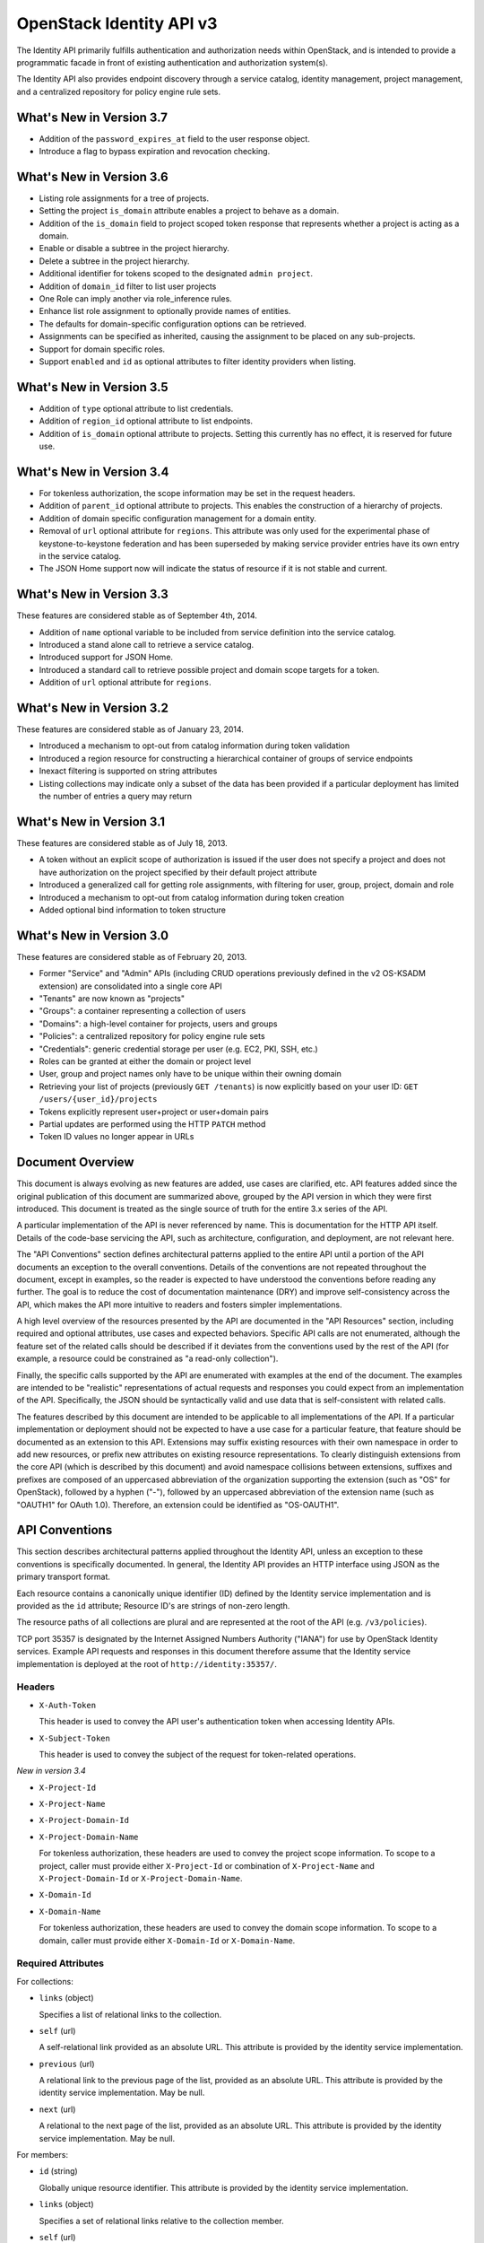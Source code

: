 OpenStack Identity API v3
=========================

The Identity API primarily fulfills authentication and authorization needs
within OpenStack, and is intended to provide a programmatic facade in front of
existing authentication and authorization system(s).

The Identity API also provides endpoint discovery through a service catalog,
identity management, project management, and a centralized repository for
policy engine rule sets.

What's New in Version 3.7
-------------------------

- Addition of the ``password_expires_at`` field to the user response object.
- Introduce a flag to bypass expiration and revocation checking.

What's New in Version 3.6
-------------------------

- Listing role assignments for a tree of projects.
- Setting the project ``is_domain`` attribute enables a project to behave as
  a domain.
- Addition of the ``is_domain`` field to project scoped token response that
  represents whether a project is acting as a domain.
- Enable or disable a subtree in the project hierarchy.
- Delete a subtree in the project hierarchy.
- Additional identifier for tokens scoped to the designated ``admin project``.
- Addition of ``domain_id`` filter to list user projects
- One Role can imply another via role_inference rules.
- Enhance list role assignment to optionally provide names of entities.
- The defaults for domain-specific configuration options can be retrieved.
- Assignments can be specified as inherited, causing the assignment to be
  placed on any sub-projects.
- Support for domain specific roles.
- Support ``enabled`` and ``id`` as optional attributes to filter identity
  providers when listing.

What's New in Version 3.5
-------------------------

- Addition of ``type`` optional attribute to list credentials.
- Addition of ``region_id`` optional attribute to list endpoints.
- Addition of ``is_domain`` optional attribute to projects. Setting this
  currently has no effect, it is reserved for future use.

What's New in Version 3.4
-------------------------

- For tokenless authorization, the scope information may be set in the
  request headers.
- Addition of ``parent_id`` optional attribute to projects. This enables the
  construction of a hierarchy of projects.
- Addition of domain specific configuration management for a domain entity.
- Removal of ``url`` optional attribute for ``regions``. This attribute was
  only used for the experimental phase of keystone-to-keystone federation and
  has been superseded by making service provider entries have its own entry in
  the service catalog.
- The JSON Home support now will indicate the status of resource if it is not
  stable and current.

What's New in Version 3.3
-------------------------

These features are considered stable as of September 4th, 2014.

- Addition of ``name`` optional variable to be included from service definition
  into the service catalog.
- Introduced a stand alone call to retrieve a service catalog.
- Introduced support for JSON Home.
- Introduced a standard call to retrieve possible project and domain scope
  targets for a token.
- Addition of ``url`` optional attribute for ``regions``.

What's New in Version 3.2
-------------------------

These features are considered stable as of January 23, 2014.

- Introduced a mechanism to opt-out from catalog information during
  token validation
- Introduced a region resource for constructing a hierarchical
  container of groups of service endpoints
- Inexact filtering is supported on string attributes
- Listing collections may indicate only a subset of the data has been
  provided if a particular deployment has limited the number of entries
  a query may return

What's New in Version 3.1
-------------------------

These features are considered stable as of July 18, 2013.

- A token without an explicit scope of authorization is issued if the user does
  not specify a project and does not have authorization on the project
  specified by their default project attribute
- Introduced a generalized call for getting role assignments, with filtering
  for user, group, project, domain and role
- Introduced a mechanism to opt-out from catalog information during token
  creation
- Added optional bind information to token structure

What's New in Version 3.0
-------------------------

These features are considered stable as of February 20, 2013.

- Former "Service" and "Admin" APIs (including CRUD operations previously
  defined in the v2 OS-KSADM extension) are consolidated into a single core API
- "Tenants" are now known as "projects"
- "Groups": a container representing a collection of users
- "Domains": a high-level container for projects, users and groups
- "Policies": a centralized repository for policy engine rule sets
- "Credentials": generic credential storage per user (e.g. EC2, PKI, SSH, etc.)
- Roles can be granted at either the domain or project level
- User, group and project names only have to be unique within their owning
  domain
- Retrieving your list of projects (previously ``GET /tenants``) is now
  explicitly based on your user ID: ``GET /users/{user_id}/projects``
- Tokens explicitly represent user+project or user+domain pairs
- Partial updates are performed using the HTTP ``PATCH`` method
- Token ID values no longer appear in URLs

Document Overview
-----------------

This document is always evolving as new features are added, use cases are
clarified, etc. API features added since the original publication of this
document are summarized above, grouped by the API version in which they were
first introduced. This document is treated as the single source of truth for
the entire 3.x series of the API.

A particular implementation of the API is never referenced by name. This is
documentation for the HTTP API itself. Details of the code-base servicing the
API, such as architecture, configuration, and deployment, are not relevant
here.

The "API Conventions" section defines architectural patterns applied to the
entire API until a portion of the API documents an exception to the overall
conventions. Details of the conventions are not repeated throughout the
document, except in examples, so the reader is expected to have understood the
conventions before reading any further. The goal is to reduce the cost of
documentation maintenance (DRY) and improve self-consistency across the API,
which makes the API more intuitive to readers and fosters simpler
implementations.

A high level overview of the resources presented by the API are documented in
the "API Resources" section, including required and optional attributes, use
cases and expected behaviors. Specific API calls are not enumerated, although
the feature set of the related calls should be described if it deviates from
the conventions used by the rest of the API (for example, a resource could be
constrained as "a read-only collection").

Finally, the specific calls supported by the API are enumerated with examples
at the end of the document. The examples are intended to be "realistic"
representations of actual requests and responses you could expect from an
implementation of the API. Specifically, the JSON should be syntactically valid
and use data that is self-consistent with related calls.

The features described by this document are intended to be applicable to all
implementations of the API. If a particular implementation or deployment should
not be expected to have a use case for a particular feature, that feature
should be documented as an extension to this API. Extensions may suffix
existing resources with their own namespace in order to add new resources, or
prefix new attributes on existing resource representations. To clearly
distinguish extensions from the core API (which is described by this document)
and avoid namespace collisions between extensions, suffixes and prefixes are
composed of an uppercased abbreviation of the organization supporting the
extension (such as "OS" for OpenStack), followed by a hyphen ("-"), followed by
an uppercased abbreviation of the extension name (such as "OAUTH1" for OAuth
1.0). Therefore, an extension could be identified as "OS-OAUTH1".

API Conventions
---------------

This section describes architectural patterns applied throughout the Identity
API, unless an exception to these conventions is specifically documented. In
general, the Identity API provides an HTTP interface using JSON as the primary
transport format.

Each resource contains a canonically unique identifier (ID) defined by the
Identity service implementation and is provided as the ``id`` attribute;
Resource ID's are strings of non-zero length.

The resource paths of all collections are plural and are represented at the
root of the API (e.g. ``/v3/policies``).

TCP port 35357 is designated by the Internet Assigned Numbers Authority
("IANA") for use by OpenStack Identity services. Example API requests and
responses in this document therefore assume that the Identity service
implementation is deployed at the root of ``http://identity:35357/``.

Headers
~~~~~~~

- ``X-Auth-Token``

  This header is used to convey the API user's authentication token when
  accessing Identity APIs.

- ``X-Subject-Token``

  This header is used to convey the subject of the request for token-related
  operations.

*New in version 3.4*

- ``X-Project-Id``
- ``X-Project-Name``
- ``X-Project-Domain-Id``
- ``X-Project-Domain-Name``

  For tokenless authorization, these headers are used to convey the project
  scope information. To scope to a project, caller must provide either
  ``X-Project-Id`` or combination of ``X-Project-Name`` and
  ``X-Project-Domain-Id`` or ``X-Project-Domain-Name``.

- ``X-Domain-Id``
- ``X-Domain-Name``

  For tokenless authorization, these headers are used to convey the domain
  scope information. To scope to a domain, caller must provide either
  ``X-Domain-Id`` or ``X-Domain-Name``.

Required Attributes
~~~~~~~~~~~~~~~~~~~

For collections:

- ``links`` (object)

  Specifies a list of relational links to the collection.

- ``self`` (url)

  A self-relational link provided as an absolute URL. This attribute is
  provided by the identity service implementation.

- ``previous`` (url)

  A relational link to the previous page of the list, provided as an absolute
  URL. This attribute is provided by the identity service implementation. May
  be null.

- ``next`` (url)

  A relational to the next page of the list, provided as an absolute URL. This
  attribute is provided by the identity service implementation. May be null.

For members:

- ``id`` (string)

  Globally unique resource identifier. This attribute is provided by the
  identity service implementation.

- ``links`` (object)

  Specifies a set of relational links relative to the collection member.

- ``self`` (url)

  A self-relational link provided as an absolute URL. This attribute is
  provided by the identity service implementation.

Optional Attributes
~~~~~~~~~~~~~~~~~~~

For collections:

- ``truncated`` (boolean)

  In the case where a particular implementation has restricted the number of
  entries that can be returned in a collection and not all entries could be
  included, the list call will return a status code of 200 (OK), with
  ``truncated`` set to ``true``. If this attribute is not present (or is set to
  ``false``) then the list represents the complete collection, unless either
  the ``next`` or ``previous`` links are not ``null``, in which case the list
  represents a page within the complete collection.

CRUD Operations
~~~~~~~~~~~~~~~

Unless otherwise documented (tokens being the notable exception), all resources
provided by the Identity API support basic CRUD operations (create, read,
update, delete).

The examples in this section utilize a resource collection of Entities on
``/v3/entities`` which is not actually a part of the Identity API, and is used
for illustrative purposes only.

Create an Entity
^^^^^^^^^^^^^^^^

When creating an entity, you must provide all required attributes (except those
provided by the Identity service implementation, such as the resource ID):

Request:

::

    POST /entities

    {
        "entity": {
            "name": string,
            "description": string,
            "enabled": boolean
        }
    }

The full entity is returned in a successful response (including the new
resource's ID and a self-relational link), keyed by the singular form of the
resource name:

::

    201 Created

    {
        "entity": {
            "id": string,
            "name": string,
            "description": string,
            "enabled": boolean,
            "links": {
                "self": url
            }
        }
    }

List Entities
^^^^^^^^^^^^^

Request the entire collection of entities:

::

    GET /entities

A successful response includes a list of anonymous dictionaries, keyed by the
plural form of the resource name (identical to that found in the resource URL):

::

    200 OK

    {
        "entities": [
            {
                "id": string,
                "name": string,
                "description": string,
                "enabled": boolean,
                "links": {
                    "self": url
                }
            },
            {
                "id": string,
                "name": string,
                "description": string,
                "enabled": boolean,
                "links": {
                    "self": url
                }
            }
        ],
        "links": {
            "self": url,
            "next": url,
            "previous": url
        }
    }

List Entities filtered by attribute
'''''''''''''''''''''''''''''''''''

Beyond each resource's canonically unique identifier (the ``id`` attribute),
not all attributes are guaranteed unique on their own. To filter a list of
resources based on a specific attribute, we can perform a filtered query using
one or more query parameters:

::

    GET /entities?name={entity_name}&enabled

If multiple filters are specified in a query, then all filters must match for
an entity to be included in the response. The values specified in a filter must
be of the same type as the attribute, and in the case of strings are limited to
the same maximum length as the attribute.

The response is a subset of the full collection:

::

    200 OK

    {
        "entities": [
            {
                "id": string,
                "name": string,
                "description": string,
                "enabled": boolean,
                "links": {
                    "self": url
                }
            }
        ],
        "links": {
            "self": url,
            "next": url,
            "previous": url
        }
    }

*New in version 3.2* String attributes may also be filtered using inexact
patterns, for example:

::

    GET /entities?name__startswith={initial_characters_of_entity_name}

The following inexact suffixes are supported:

- ``__startswith``

  Matches if the attribute starts with the characters specified, with the
  comparison being case-sensitive.

- ``__istartswith``

  Matches if the attribute starts with the characters specified, with the
  comparison being case-insensitive.

- ``__endswith``

  Matches if the attribute ends with the characters specified, with the
  comparison being case-sensitive.

- ``__iendswith``

  Matches if the attribute ends with the characters specified, with the
  comparison being case-insensitive.

- ``__contains``

  Matches if the attribute contains the characters specified, with the
  comparison being case-sensitive.

- ``__icontains``

  Matches if the attribute contains the characters specified, with the
  comparison being case-insensitive.

  Inexact filters specified for non-string attributes will be ignored.

Get an Entity
^^^^^^^^^^^^^

Request a specific entity by ID:

::

    GET /entities/{entity_id}

The full resource is returned in response:

::

    200 OK

    {
        "entity": {
            "id": string,
            "name": string,
            "description": string,
            "enabled": boolean,
            "links": {
                "self": url
            }
        }
    }

Nested collections
''''''''''''''''''

An entity may contain nested collections, in which case the required attributes
for collections still apply; however, to avoid conflicts with other required
attributes, the required attributes of the collection are prefixed with the
name of the collection. For example, if an ``entity`` contains a nested
collection of ``objects``, the ``links`` for the collection of ``objects`` is
called ``objects_links``:

::

    {
        "entity": {
            "id": string,
            "name": string,
            "description": string,
            "enabled": boolean,
            "links": {
                "self": url
            },
            "objects": [
                {
                    "id": string,
                    "name": string,
                    "description": string,
                    "enabled": boolean,
                    "links": {
                        "self": url
                    }
                }
            ],
            "objects_links": {
                "self": url,
                "next": url,
                "previous": url
            }
        }
    }

Update an Entity
^^^^^^^^^^^^^^^^

Partially update an entity (unlike a standard ``PUT`` operation, only the
specified attributes are replaced):

::

    PATCH /entities/{entity_id}

    {
        "entity": {
            "description": string
        }
    }

The full entity is returned in response:

::

    200 OK

    {
        "entity": {
            "id": string,
            "name": string,
            "description": string,
            "enabled": boolean,
            "links": {
                "self": url
            }
        }
    }

Delete an Entity
^^^^^^^^^^^^^^^^

Delete a specific entity by ID:

::

    DELETE /entities/{entity_id}

A successful response does not include a body:

::

    204 No Content

HTTP Status Codes
~~~~~~~~~~~~~~~~~

The Identity API uses a subset of the available HTTP status codes to
communicate specific success and failure conditions to the client.

``200 OK``
^^^^^^^^^^

This status code is returned in response to successful ``GET``, ``HEAD`` and
``PATCH`` operations.

``201 Created``
^^^^^^^^^^^^^^^

This status code is returned in response to successful ``POST`` operations.

``204 No Content``
^^^^^^^^^^^^^^^^^^

This status code is returned in response to successful ``HEAD``, ``PUT`` and
``DELETE`` operations.

``300 Multiple Choices``
^^^^^^^^^^^^^^^^^^^^^^^^

This status code is returned by the root identity endpoint, with references to
one or more Identity API versions (such as ``/v3/``).

``400 Bad Request``
^^^^^^^^^^^^^^^^^^^

This status code is returned when the Identity service fails to parse the
request as expected. This is most frequently returned when a required attribute
is missing, a disallowed attribute is specified (such as an ``id`` on ``POST``
in a basic CRUD operation), or an attribute is provided of an unexpected data
type.

The client is assumed to be in error.

``401 Unauthorized``
^^^^^^^^^^^^^^^^^^^^

This status code is returned when either authentication has not been performed,
the provided X-Auth-Token is invalid or authentication credentials are invalid
(including the user, project or domain having been disabled).

``403 Forbidden``
^^^^^^^^^^^^^^^^^

This status code is returned when the request is successfully authenticated but
not authorized to perform the requested action.

``404 Not Found``
^^^^^^^^^^^^^^^^^

This status code is returned in response to failed ``GET``, ``HEAD``, ``POST``,
``PUT``, ``PATCH`` and ``DELETE`` operations when a referenced entity cannot be
found by ID. In the case of a ``POST`` request, the referenced entity may be in
the request body as opposed to the resource path.

``409 Conflict``
^^^^^^^^^^^^^^^^

This status code is returned in response to failed ``POST`` and ``PATCH``
operations. For example, when a client attempts to update an entity's unique
attribute which conflicts with that of another entity in the same collection.

Alternatively, a client should expect this status code when attempting to
perform the same create operation twice in a row on a collection with a
user-defined and unique attribute. For example, a User's ``name`` attribute is
defined to be unique and user-defined, so making the same ``POST /users``
request twice in a row will result in this status code.

The client is assumed to be in error.

``500 Internal Server Error``
^^^^^^^^^^^^^^^^^^^^^^^^^^^^^

This status code is returned when an unexpected error has occurred in the
Identity service implementation.

``501 Not Implemented``
^^^^^^^^^^^^^^^^^^^^^^^

This status code is returned when the Identity service implementation is unable
to fulfill the request because it is incapable of implementing the entire API
as specified.

For example, an Identity service may be incapable of returning an exhaustive
collection of Projects with any reasonable expectation of performance, or lack
the necessary permission to create or modify the collection of users (which may
be managed by a remote system); the implementation may therefore choose to
return this status code to communicate this condition to the client.

``503 Service Unavailable``
^^^^^^^^^^^^^^^^^^^^^^^^^^^

This status code is returned when the Identity service is unable to communicate
with a backend service, or by a proxy in front of the Identity service unable
to communicate with the Identity service itself.

API Resources
-------------

Users: ``/v3/users``
~~~~~~~~~~~~~~~~~~~~

User entities represent individual API consumers and are owned by a specific
domain.

Role grants explicitly associate users with projects or domains. Each
user-project or user-domain pair can have a unique set of roles granted on
them.

A user without any role grants is effectively useless from the perspective of
an OpenStack service and should never have access to any resources. It is
allowed, however, as a means of acquiring or loading users from external
sources prior to mapping them to projects.

Additional required attributes:

- ``name`` (string)

  Unique user name, within the owning domain.

Optional attributes:

- ``domain_id`` (string)

  References the domain which owns the user; if a domain is not specified by
  the client, the Identity service implementation will default it to the domain
  to which the client's token is scoped.

- ``default_project_id`` (string)

  References the user's default project against which to authorize, if the API
  user does not explicitly specify one when creating a token. Setting this
  attribute does not grant any actual authorization on the project, and is
  merely provided for the user's convenience. Therefore, the referenced project
  does not need to exist within the user's domain.

  *New in version 3.1* If the user does not have authorization to their default
  project, the default project will be ignored at token creation.

- ``description`` (string)

- ``enabled`` (boolean)

  Setting this value to ``false`` prevents the user from authenticating or
  receiving authorization. Additionally, all pre-existing tokens held by the
  user are immediately invalidated. Re-enabling a user does not re-enable
  pre-existing tokens.

- ``password`` (string)

  The default form of credential used during authentication.

Example entity:

::

    {
        "user": {
            "default_project_id": "263fd9",
            "domain_id": "1789d1",
            "enabled": true,
            "id": "0ca8f6",
            "links": {
                "self": "http://identity:35357/v3/users/0ca8f6"
            },
            "name": "Joe",
            "password_expires_at": "2016-11-06T15:32:17.000000"
        }
    }

Note: password_expires_at is new a response only attribute; is not a valid
request attribute. A null value means that the password never expires.

Groups: ``/v3/groups``
~~~~~~~~~~~~~~~~~~~~~~

Group entities represent a collection of Users and are owned by a specific
domain. As with individual users, role grants explicitly associate groups with
projects or domains. A group role grant onto a project/domain is the equivalent
of granting each individual member of the group the role on that
project/domain. Once a group role grant has been made, the addition or removal
of a user to such a group will result in the automatic granting/revoking of
that role to the user, which will also cause any token containing that user and
project/domain to be revoked.

As with users, a group entity without any role grants is effectively useless
from the perspective an OpenStack service and should never have access to any
resources. It is allowed, however, as a means of acquiring or loading
users/groups from external sources prior to mapping them to projects/domains.

Additional required attributes:

- ``name`` (string)

  Unique group name, within the owning domain.

Optional attributes:

- ``domain_id`` (string)

  References the domain which owns the group; if a domain is not specified by
  the client, the Identity service implementation will default it to the domain
  to which the client's token is scoped.

- ``description`` (string)

Example entity:

::

    {
        "group": {
            "description": "Developers cleared for work on all general projects"
            "domain_id": "1789d1",
            "id": "70febc",
            "links": {
                "self": "http://identity:35357/v3/groups/70febc"
            },
            "name": "Developers"
        }
    }

Credentials: ``/v3/credentials``
~~~~~~~~~~~~~~~~~~~~~~~~~~~~~~~~

Credentials represent arbitrary authentication credentials associated with a
user. A user may have zero or more credentials, each optionally scoped to a
specific project.

Additional required attributes:

- ``user_id`` (string)

  References the user which owns the credential.

- ``type`` (string)

  Representing the credential type, such as ``ec2`` or ``cert``. A specific
  implementation may determine the list of supported types.

- ``blob`` (blob)

  Arbitrary blob of the credential data, to be parsed according to the
  ``type``.

Optional attributes:

- ``project_id`` (string)

  References a project which limits the scope the credential applies to.
  This attribute is **mandatory** if the credential type is ``ec2``.

Example entity:

::

    {
        "credential": {
            "blob": "wJalrXUtnFEMI/K7MDENG/bPxRfiCYEXAMPLEKEY",
            "id": "80239a",
            "links": {
                "self": "http://identity:35357/v3/credentials/80239a"
            },
            "project_id": "263fd9",
            "type": "ec2",
            "user_id": "0ca8f6"
        }
    }

Projects: ``/v3/projects``
~~~~~~~~~~~~~~~~~~~~~~~~~~

Projects represent the base unit of "ownership" in OpenStack, in that all
resources in OpenStack should be owned by a specific project ("projects" were
also formerly known as "tenants"). A project itself must be owned by a specific
domain.

*New in version 3.6*, projects may, in addition to acting as containers for
OpenStack resources, act as a domain (by setting the attribute ``is_domain`` to
``true``), in which case it provides a namespace in which users, groups and
other projects can be created. In fact, a domain created using the
``POST /domains`` API will actually be represented as a project with
``is_domain`` set to ``true`` with no parent (``parent_id`` is ``null``).
Projects that are acting as a domain created via the ``POST /projects`` API
must also be specified with no parent (i.e. if ``parent_id`` is included it
must be ``null``). Issuing a create project request for a project acting as a
domain with a ``parent_id`` that is not null will cause an HTTP
``400 Bad Request`` to be returned.

Given this, all projects are considered part of a project hierarchy. Projects
created in a domain prior to version 3.6 are represented as a two-level
hierarchy, with a project that has ``is_domain`` set to ``true`` as the root
and all other projects referencing the root as their parent.

A project acting as a domain can potentially also act as a container for
OpenStack resources, although this depends on whether the policy rule for the
relevant resource creation allows this.

Required attributes:

- ``name`` (string)

  Unique project name, within the owning domain. A project name for a project
  acting as a domain must be unique across all domains.

Optional attributes:

- ``is_domain`` (boolean) *New in version 3.6*

  Represents if the project is acting as a domain. If this flag is set to
  ``true``, the project also acts as a domain, providing a namespace in which
  users, groups and other projects can be created. If the flag is set to
  ``false``, then this is a regular project, which can only contain resources.
  If not provided on project creation, ``is_domain`` defaults to ``false``.
  This flag is immutable and can't be updated after the project is created.

- ``parent_id`` (string) *New in version 3.4*

  References the parent project. If specified on project creation, this places
  the project within a hierarchy and implicitly defines the owning domain,
  which will be the closest ancestor in the hierarchy acting as a domain.
  If a parent project is not specified and ``is_domain`` is ``false``, then the
  project will use its owning domain as its parent. If a parent project is not
  specified and ``is_domain`` is ``true``, then the project is acting as a
  top level domain with no parents and ``parent_id`` will be set to ``null``.
  ``parent_id`` is immutable, and can't be updated after the project is
  created - hence a project cannot be moved within the hierarchy.

- ``domain_id`` (string)

  References the domain which owns the project. For projects not acting as a
  domain, this will be the closest ancestor in the hierarchy to be acting as
  a domain. Projects acting as a domain have no ancestors, and the domain_id
  will be set to ``null``. On project creation, if neither ``domain_id`` or
  ``parent_id`` is specified by the client, the Identity service implementation
  will default to the domain to which the client's token is scoped. If one or
  other of ``domain_id`` and ``parent_id`` is specified, then this will define
  the domain of the project. If both ``domain_id`` and ``parent_id`` are
  specified, and they do not indicate the same domain, an HTTP
  ``400 Bad Request`` will be returned.

- ``description`` (string)

- ``enabled`` (boolean)

  Setting this attribute to ``false`` prevents users from authorizing against
  this project. Additionally, all pre-existing tokens authorized for the
  project are immediately invalidated. Re-enabling a project does not re-enable
  pre-existing tokens.

Example entity of a project acting as a domain:

::

    {
        "project": {
            "domain_id": null,
            "enabled": true,
            "id": "1789d1",
            "links": {
                "self": "http://identity:35357/v3/projects/1789d1"
            },
            "name": "development",
            "parent_id": null,
            "is_domain": true
        }
    }

A project that is not acting as a domain, but is a top level project, will have
both the ``parent_id`` and ``domain_id`` referencing the project acting as a
domain, for example:

::

    {
        "project": {
            "domain_id": "1789d1",
            "enabled": true,
            "id": "263fd9",
            "links": {
                "self": "http://identity:35357/v3/projects/263fd9"
            },
            "name": "project-x",
            "parent_id": "1789d1",
            "is_domain": false
        }
    }

A project that is the child of the above project, will have the same
``domain_id`` as its parent, and a ``parent_id`` that references its parent,
for example:

::

    {
        "project": {
            "domain_id": "1789d1",
            "enabled": true,
            "id": "63abc1",
            "links": {
                "self": "http://identity:35357/v3/projects/63abc1"
            },
            "name": "project-y",
            "parent_id": "263fd9",
            "is_domain": false
        }
    }

Domains: ``/v3/domains``
~~~~~~~~~~~~~~~~~~~~~~~~

Domains represent collections of users, groups and projects. Each is owned by
exactly one domain. Users, however, can be associated with multiple projects by
granting roles to the user on a project (including projects owned by other
domains).

Starting with version 3.6, domains created using the ``POST /domains`` API will
actually be represented as a project with ``is_domain`` set to ``true`` with no
parent.

Each domain defines a namespace in which certain API-visible name attributes
exist, which affects whether those names need to be globally unique or simply
unique within that domain. Within the Identity API, there are five such name
attributes:

- *Domain Name*: This is always globally unique across all domains.

- *Role Name*: This is always globally unique across all domains.

- *User Name*: This is only unique within the owning domain.

- *Project Name*: This is only unique within the owning domain.

- *Group Name*: This is only unique within the owning domain.

Additional required attributes:

- ``name`` (string)

  Globally unique name.

Optional attributes:

- ``description`` (string)

- ``enabled`` (boolean)

  Setting this attribute to ``false`` prevents users from authorizing against
  this domain or any projects owned by this domain, and prevents users owned by
  this domain from authenticating or receiving any other authorization.
  Additionally, all pre-existing tokens applicable to the above entities are
  immediately invalidated. Re-enabling a domain does not re-enable pre-existing
  tokens.

Example entity:

::

    {
        "domain": {
            "enabled": true,
            "id": "1789d1",
            "links": {
                "self": "http://identity:35357/v3/domains/1789d1"
            },
            "name": "example.com"
        }
    }

Roles: ``/v3/roles/``
~~~~~~~~~~~~~~~~~~~~~

Roles entities are named identifiers used to map a collection of actions from a
user to either a specific project or across an entire domain.

*New in version 3.6* A role can be a global policy role (i.e. it will appear in
a policy file in one of the services) or a domain specific role. A domain
specific role can be used to build role inference rules that better model the
sets of policy roles that need to be assigned for users or groups of a
particular domain. Domain specific roles never actually appear in policy files,
they are expanded into their implied global policy roles at token
generation/validation time.

Additional required attributes:

- ``name`` (string)

  Globally (or domain-wide) unique name of the role.

Optional attributes:

- ``domain_id`` (string) *New in version 3.6*

  This attribute is immutable.

Example entity:

::

    {
        "role": {
            "domain_id": null,
            "id": "76e72a",
            "links": {
                "self": "http://identity:35357/v3/roles/76e72a"
            },
            "name": "admin"
        }
    }

Regions: ``/v3/regions``
~~~~~~~~~~~~~~~~~~~~~~~~

*New in version 3.2*

Region entities represent a general division of an OpenStack deployment. A
region may have zero or more sub-regions associated with it, making a tree-like
structured hierarchy possible for the OpenStack deployment.

It is important to note that the concept of a Region has no geographical
connotation to it. Deployers are free to use geographical names for their
regions, for example "us-east", but there is no requirement to do so.

Optional attributes:

- ``description`` (string)

  Freeform description field for the deployer to use as they choose to describe
  the region.

- ``parent_region_id`` (string)

  If the region is hierarchically a child of another region, this field shall
  be set to the id of the parent region.

Example entity:

::

    {
        "region": {
            "description": "2nd sub-region inside the US East region.",
            "id": "us-east-2",
            "links": {
              "self": "https://identity:35357/v3/regions/us-east-2"
            },
            "parent_region_id": "us-east"
        }
    }

Services: ``/v3/services``
~~~~~~~~~~~~~~~~~~~~~~~~~~

Service entities represent web services in the OpenStack deployment. A service
may have zero or more endpoints associated with it, although a service with
zero endpoints is essentially useless in an OpenStack configuration.

Additional required attributes:

- ``type`` (string)

  Describes the API implemented by the service. The following values are
  recognized within the OpenStack ecosystem: ``compute``, ``image``, ``ec2``,
  ``identity``, ``volume``, ``network``. To support non-core and future
  projects, the value should not be validated against this list.

Optional attributes:

- ``description`` (string)

  User-facing description of the service.

- ``enabled`` (boolean)

  Setting this value to ``false`` prevents the service and its endpoints from
  appearing in the service catalog.

- ``name`` (string)

  User-facing name of the service.

Example entity:

::

    {
        "service": {
            "enabled": true,
            "id": "ee057c",
            "links": {
                "self": "http://identity:35357/v3/services/ee057c"
            },
            "name": "Keystone",
            "type": "identity"
        }
    }

Endpoints: ``/v3/endpoints``
~~~~~~~~~~~~~~~~~~~~~~~~~~~~

Endpoint entities represent URL endpoints for OpenStack web services.

Additional required attributes:

- ``service_id`` (string)

  References the service to which the endpoint belongs.

- ``interface`` (string)

  Describes the visibility of the endpoint according to one of the following
  values:

  - `public`: intended for consumption by end users, generally on a publicly
    available network interface

  - `internal`: intended for consumption by end users, generally on an
    unmetered internal network interface

  - `admin`: intended only for consumption by those needing administrative
    access to the service, generally on a secure network interface

- ``url`` (string)

  Fully qualified URL of the service endpoint.

Optional attributes:

- ``region`` (string)

  **Deprecated in v3.2**. Use ``region_id``

  Represents the geographic location of the service endpoint, if relevant to
  the deployment. The value of this attribute is intended to be implementation
  specific in meaning.

- ``region_id`` (string)

  Represents the containing region of the service endpoint. *New in v3.2*

- ``enabled`` (boolean)

  Setting this value to ``false`` prevents the endpoint from appearing in the
  service catalog.

Example entity:

::

    {
        "endpoint": {
            "enabled": true,
            "id": "6fedc0",
            "interface": "internal",
            "links": {
                "self": "http://identity:35357/v3/endpoints/6fedc0"
            },
            "region_id": "us-east-2",
            "service_id": "ee057c",
            "url": "http://identity:35357/"
        }
    }

Tokens
~~~~~~

Tokens represent an authenticated user's identity and, potentially, explicit
authorization on a specific project or domain.

Tokens are generated by the Identity service via authentication, and may be
subsequently validated and/or revoked.

Unlike all other resources in the Identity API, ``token`` objects returned by
the API do not have ``id`` attributes. While ``token`` objects do have
identifiers, they are not passed in resource URL's nor are they included in the
objects themselves. Instead, they are passed in the ``X-Auth-Token`` and
``X-Subject-Token`` headers, along with a ``Vary: X-Auth-Token,
X-Subject-Token`` header to inform caches of this pattern.

``token`` objects are only created by the identity service implementation;
clients are not expected to create them. Instead, clients provide the service
with ``auth`` objects in exchange for ``token`` objects.

Required attributes:

- ``expires_at`` (string, ISO 8601 extended format date time with microseconds)

  Specifies the expiration time of the token. Once established, a token's
  expiration may not be changed. A token may be revoked ahead of expiration. If
  the value represents a time in the past, the token is invalid.

- ``issued_at`` (string, ISO 8601 extended format date time with microseconds)

  Specifies the time at which the token was issued.

- ``user`` (object)

  References the user to which the token belongs.

  Includes the full resource description of a user.

- ``methods`` (list)

  The ``methods`` attribute indicates the accumulated set of authentication
  methods used to obtain the token. For example, if the token was obtained by
  ``password`` authentication, it will contain ``password``. Later, if the
  token is exchanged using the ``token`` authentication method one or more
  times, the subsequently created tokens will contain both ``password`` and
  ``token`` in their ``methods`` attribute.

  Notice the difference between ``methods`` and multifactor authentication. The
  ``methods`` attribute merely indicates the methods used to authenticate the
  user for the given token. It is up to the client to look for specific methods
  to determine the total number of factors.

- ``audit_ids`` (array)

  The ``audit_ids`` attribute is a list that contains no more than two
  elements. Each id in the ``audit_ids`` attribute is a randomly (unique)
  generated string that can be used to track the token.

  Each token will have its own unique audit identifier as the first element of
  the array. In the case of a token that was rescoped (exchanged for another
  token of the same or different scope), there will be a second audit
  identifier as the second element of the array. This conditional second
  identifier is the audit id string from the original token (i.e. the first
  token issued that was not a rescoped token).

  These audit identifiers can be used to track a specific use of token (or
  chain of tokens) across multiple requests and endpoints without exposing the
  token id to non-privileged users (e.g. via logs).

  Each audit identifier is a short urlsafe string.

Example token with ``audit_ids`` attribute (first element is the token's
``audit_id``, second is the ``audit_chain_id``):

::

    {
        "token": {
            "audit_ids": ["VcxU2JYqT8OzfUVvrjEITQ", "qNUTIJntTzO1-XUk5STybw"],
            "expires_at": "2013-02-27T18:30:59.999999Z",
            "issued_at": "2013-02-27T16:30:59.999999Z",
            "methods": [
                "password"
            ],
            "user": {
                "domain": {
                    "id": "1789d1",
                    "name": "example.com"
                }
                "id": "0ca8f6",
                "name": "Joe",
                "password_expires_at": "2016-11-06T15:32:17.000000"
            }
        }
    }

Tokens issued prior to the inclusion of the audit id code will lack the
``audit_ids`` attribute. These tokens lacking ``audit_ids`` will
continue to function normally until revoked or expired. All newly issue
tokens will have the expected ``audit_ids`` attribute.

Optional attributes:

- ``project`` (object)

  Specifies the project authorization scope of the token. If this attribute is
  not provided, then the token is not authorized to access any project
  resources. The presence of this attribute conveys multi-tenancy to cloud
  services such that they can achieve resource isolation based on the
  authorized request context included in the token. This attribute must not be
  included if a ``domain`` attribute is included. A token with project-level
  authorization does not express any authorization on any domain-level
  resource.

  Includes the full resource description of a project.

- ``domain`` (object)

  Specifies the domain authorization scope of the token. This is to provide
  authorization appropriate to domain-level APIs, for example user and group
  management within a domain. If this attribute is not provided, then the token
  is not authorized to access any domain level resources. This attribute must
  not be included if a ``project`` attribute is included. A token with
  domain-level authorization does not express any authorization on any
  project-level resource.

  Includes the full resource description of a domain.

- ``is_admin_project`` (boolean) *New in version 3.6*

  A deployment can and should indicate that a specific project has elevated
  priviledges.  Tokens scoped to this project, called the `admin` project can
  then be identified as being associated with this project.  For deployments
  using this mechanism, policy rules can then check the value of this field
  to allow the bearer of such a token access to priviledged operations, for
  example those that are not project specific or are deployment-wide.

  Example project scoped token with ``is_admin_project`` attribute:

::

    {
        "token": {
            "audit_ids": ["VcxU2JYqT8OzfUVvrjEITQ", "qNUTIJntTzO1-XUk5STybw"],
            "expires_at": "2023-02-27T18:30:59.999999Z",
            "is_admin_project": true
            "is_domain": false,
            "issued_at": "2023-02-27T16:30:59.999999Z",
            "methods": [
                "password"
            ],
            "project": {
                "domain": {
                  "id": "b3652a",
                  "name": "domain_name1"
                },
                "id": "78eed8",
                "name": "project_name1"
            },
            "roles": [
                {
                    "id": "76e72a",
                    "name": "admin"
                }
            ],
            "user": {
                "domain": {
                    "id": "1789d1",
                    "name": "example.com"
                }
                "id": "0ca8f6",
                "name": "Joe",
                "password_expires_at": "2016-11-06T15:32:17.000000"
            }
        }
    }

- ``catalog`` (list of object)

  Specifies all the services available to/for the token. It is represented as a
  list of service dictionaries with the following format:

::

        [
            {
                "id": "--service-id--",
                "type": "--service-type--",
                "name": "--service-name--",
                "endpoints": [
                    {
                        "id": "--endpoint-id--",
                        "interface": "--interface-name--",
                        "region": "--region-name--",
                        "url": "--endpoint-url--"
                    },
                    ...
                ]
            },
            ...
        ]

Required attributes for the service object are:

- ``id``: the service entity id.

- ``type``: Describes the API implemented by the service.

Optional attributes for the service object are:

- ``name``: User-facing name of the service. *New in version 3.3*

Required attributes for the endpoint object are:

- ``id``: The endpoint entity id.

- ``interface``: The visibility of the endpoint. Should be one of ``public``,
  ``internal`` or ``admin``.

- ``url``: Fully qualified URL of the service endpoint.

Optional attributes for the endpoint object are:

- ``region``: The geographic location of the service endpoint.

- ``bind`` (object) *New in version 3.1*

  Token binding refers to the practice of embedding information from external
  authentication providers (like a company's Kerberos server) inside the token
  such that a client may validate that the token is used in conjunction with
  that authentication mechanism. By coupling this authentication we can prevent
  re-use of a stolen token as an attacker would not have access to the external
  authentication.

  Specifies one or more external authorization mechanisms that can be used in
  conjunction with the token for it to be validated by a bind enforcing client.
  For example a token may only be used over a Kerberos authenticated connection
  or with a specific client certificate.

  Includes one or more mechanism identifiers with protocol specific data. The
  officially supported mechanisms are ``kerberos`` and ``x509`` where:

  - The ``kerberos`` bind payload is of the form::

        "kerberos": {
            "principal": "USER@REALM"
        }

    ... where the user's Kerberos principal is "USER@REALM".

  - The ``x509`` bind payload is of the form::

        "x509": {
            "fingerprint": "0123456789ABCDEF",
            "algorithm": "sha1"
        }

    The ``fingerprint`` is the hash of the client certificate to be validated
    in the specified algorithm. It should be the hex form without separating
    spaces or colons. The only supported ``algorithm`` is currently ``sha1``.

Example entity:

::

    {
        "token": {
            "audit_ids": [
                "VcxU2JYqT8OzfUVvrjEITQ",
                "qNUTIJntTzO1-XUk5STybw"
            ],
            "bind": {
                "kerberos": {
                    "principal": "USER@REALM"
                }
            },
            "expires_at": "2013-02-27T18:30:59.999999Z",
            "issued_at": "2013-02-27T16:30:59.999999Z",
            "methods": [
                "password"
            ],
            "user": {
                "domain": {
                    "id": "1789d1",
                    "name": "example.com"
                },
                "id": "0ca8f6",
                "name": "Joe",
                "password_expires_at": "2016-11-06T15:32:17.000000"
            }
        }
    }

Policy
~~~~~~

Policies represent arbitrarily serialized policy engine rule sets to be
consumed by remote services.

Additional required attributes:

- ``blob`` (string)

  The policy rule set itself, as a serialized blob.

- ``type`` (string)

  The MIME Media Type of the serialized policy blob.

Example entity:

::

    {
        "policy": {
            "blob": "{\"default\": false}",
            "id": "c41a4c",
            "links": {
                "self": "http://identity:35357/v3/policies/c41a4c"
            },
            "type": "application/json"
        }
    }

JSON Home
---------

*New in version 3.3*

The Identity API supports JSON Home for resource and extension discovery. The
identity server will return a JSON Home document on a ``GET /v3`` request where
the ``Accept`` header indicates that the response should be
``application/json-home``. The JSON Home document contains a mapping of
"relationships" to the relative path or path template to the actual resource.

The JSON Home document includes not only the core APIs that are supported for
that version of the identity API, but also the resources for the extensions.

Each of the resources in the Core API below specify the "relationship" for the
resource. A client application can look up the resource path or path template
for a resource by looking for that resource in the JSON Home document.

*New in version 3.4*

By default all core resources defined by the v3 API should be considered as
stable and current. However, the JSON Home response document will indicate any
variance to this in the ``status`` property of the ``hints`` property of a
given resource.

Example resource response::

    {
          "resources": {
              "http://docs.openstack.org/api/openstack-identity/3/rel/domain_config" : {
                  "href-template": "/domains/{domain_id}/config",
                  "href-vars": {
                      "domain_id": "http://docs.openstack.org/api/openstack-identity/3/param/domain_id"
                  },
                  "hints": {
                      "status": "experimental"
                }
            }
        }
    }

Supported values of ``status`` are ``deprecated``, ``experimental`` and
``stable`` (which is the default). These values
have the following meanings:

- ``deprecated``: The resource has been marked as deprecated and will be
  removed in a future release. Clients using such a resource should
  plan to migrate to more current resources as soon as possible.

- ``experimental``: The resource is valid and can be used but is still
  maturing. While every attempt will be made to maintain the resource as is
  ahead of being marked as stable, it is possible that changes may need to
  be made.

- ``stable``: The resource is stable and current. This is the default, and
  the lack of a hints property, or a status property within that, can be taken
  as an indication that this resource is stable.

Core API
--------

Versions
~~~~~~~~

Describe API version
^^^^^^^^^^^^^^^^^^^^

::

    GET /v3/

The attributes in the ``version`` object are as follows:

- ``id``: A string with the current version, with major and minor components.
  For V3, the major version is "3". For an Identity server running Mitaka, the
  minor version is "7", so the ``id`` is "3.7".

- ``status``: A string with the current maturity level of the specification.
  This may be one of ``stable``, or ``deprecated``.

- ``updated``: A string with the time when the specification status last
  changed in ISO8601 format. For example, "2013-03-06T00:00:00Z".

Response:

::

    Status: 200 OK

    {
        "version": {
            "id": "v3.7",
            "links": [
                {
                    "href": "http://identity:35357/v3/",
                    "rel": "self"
                }
            ],
            "status": "stable",
            "updated": "2013-03-06T00:00:00Z"
        }
    }

*New in version 3.3*: ``GET /v3/`` will return a JSON Home response if the
``Accept`` header indicates that the client wants an ``application/json-home``
response. Note that the client must check the ``Content-Type`` in the response
because older servers will return a normal JSON response rather than the JSON
Home response. See the `JSON Home spec
<http://tools.ietf.org/html/draft-nottingham-json-home-03>`__ for a description
of the JSON Home document format.

The JSON Home document returned includes all the core components and also the
resources for the enabled extensions. Resources for disabled extensions aren't
included.

Request:

::

    GET /v3
    Accept: application/json-home

Response:

::

    {
        "resources": {
            "http://docs.openstack.org/api/openstack-identity/3/rel/auth_tokens": {
                "href": "/auth/tokens"
            }
        }
    }

Tokens
~~~~~~

Use cases:

- Given a user name and password, get a token to represent the user.

- Given a token, get a list of other domain/projects the user can access.

- Given a token, validate the token and return user, domain, project, roles
  and potential endpoints.

- Given a valid token, request another token with a different domain/project
  (change domain/project being represented with the user).

- Given a valid token, force it's immediate revocation.

Authenticate
^^^^^^^^^^^^

::

    POST /auth/tokens

Relationship:
``http://docs.openstack.org/api/openstack-identity/3/rel/auth_tokens``

Each request to create a token contains an attribute with ``identity``
information and, optionally, a ``scope`` describing the authorization scope
being requested. Example request structure:

::

    {
        "auth": {
            "identity": { ... },
            "scope": { ... }
        }
    }

Authentication: ``authentication``
''''''''''''''''''''''''''''''''''

Authentication is performed by specifying a list of authentication ``methods``,
each with a corresponding object, containing any attributes required by the
authentication method. Example request structure for three arbitrary
authentication methods:

::

    {
        "auth": {
            "identity": {
                "methods": ["x", "y", "z"],
                "x": { ... },
                "y": { ... },
                "z": { ... }
            }
        }
    }

The ``password`` authentication method
~~~~~~~~~~~~~~~~~~~~~~~~~~~~~~~~~~~~~~

To authenticate by ``password``, the user must be uniquely identified in
addition to providing a ``password`` attribute.

The ``user`` may be identified by either ``id`` or ``name``. A user's ``id`` is
sufficient to uniquely identify the ``user``. Example request:

::

    {
        "auth": {
            "identity": {
                "methods": [
                    "password"
                ],
                "password": {
                    "user": {
                        "id": "0ca8f6",
                        "password": "secretsecret"
                    }
                }
            }
        }
    }

If the ``user`` is specified by ``name``, then the ``domain`` of the ``user``
must also be specified in order to uniquely identify the ``user``. Example
request:

::

    {
        "auth": {
            "identity": {
                "methods": [
                    "password"
                ],
                "password": {
                    "user": {
                        "domain": {
                            "id": "1789d1"
                        },
                        "name": "Joe",
                        "password": "secretsecret"
                    }
                }
            }
        }
    }

Alternatively, a ``domain`` ``name`` may be used to uniquely identify the
``user``. Example request:

::

    {
        "auth": {
            "identity": {
                "methods": [
                    "password"
                ],
                "password": {
                    "user": {
                        "domain": {
                            "name": "example.com"
                        },
                        "name": "Joe",
                        "password": "secretsecret"
                    }
                }
            }
        }
    }

The ``token`` authentication method
~~~~~~~~~~~~~~~~~~~~~~~~~~~~~~~~~~~

If the authenticating user is already in possession of a valid token, then that
token is sufficient to identity the user. This method is typically used in
combination with request to change authorization scope.

::

    {
        "auth": {
            "identity": {
                "methods": [
                    "token"
                ],
                "token": {
                    "id": "e80b74"
                }
            }
        }
    }

Scope: ``scope``
^^^^^^^^^^^^^^^^

An authorization scope, including either a ``project``, ``domain``, or
``unscoped``, can be optionally specified as part of the request. If both a
``domain`` and a ``project`` are specified, an HTTP ``400 Bad Request`` will be
returned, as a token cannot be simultaneously scoped to both a ``project`` and
``domain``.

Project Scope
'''''''''''''

A ``project`` may be specified by either ``id`` or ``name``. An ``id`` is
sufficient to uniquely identify a ``project``. The contents of the ``identity``
section are orthogonal to the scope as it contains identity attributes for
authenticating the user, and nothing to do with authorization. Example request:

::

    {
        "auth": {
            "identity": {
                ...
            },
            "scope": {
                "project": {
                    "id": "263fd9"
                }
            }
        }
    }

If a ``project`` is specified by ``name``, then the ``domain`` of the
``project`` must also be specified in order to uniquely identify the
``project``.

Example request:

::

    {
        "auth": {
            "identity": {
                ...
            },
            "scope": {
                "project": {
                    "domain": {
                        "id": "1789d1"
                    },
                    "name": "project-x"
                }
            }
        }
    }

Alternatively, a ``domain`` ``name`` may be used to uniquely identify the
``project``. Example request:

::

    {
        "auth": {
            "identity": {
                ...
            },
            "scope": {
                "project": {
                    "domain": {
                        "name": "example.com"
                    },
                    "name": "project-x"
                }
            }
        }
    }

Domain Scope
''''''''''''

A ``domain`` scope may be specified by either the domain's ``id`` or ``name``
with equivalent results. Example request specifying a domain by ``id``:

::

    {
        "auth": {
            "identity": {
                ...
            },
            "scope": {
                "domain": {
                    "id": "1789d1"
                }
            }
        }
    }

Example request specifying a domain by ``name``:

::

    {
        "auth": {
            "identity": {
                ...
            },
            "scope": {
                "domain": {
                    "name": "example.com"
                }
            }
        }
    }

The catalog returned for a domain-scoped request can contain different services
and endpoints from a project ID depending on the deployment.

Unscoped
''''''''

A token request may, or may not, contain ``scope``. If an unscoped token
request contains ``scope`` and it is set to ``unscoped``, it is considered an
explicit unscoped token request. Which will return an unscoped response without
any authorization.

::

    {
        "auth": {
            "identity": {
                ...
            },
            "scope": "unscoped"
        }
    }

A request that does not explicitly set ``scope`` to ``unscoped`` may return a
project-scoped token if the user making the request has a role assigned to its
default project. Thus, it is recommended to set the authorization ``scope`` to
``unscoped`` if the intent is to receive an unscoped token. The following
request body would return a project-scoped response, if user ``0ca8f6`` had a
role assignment on their default project.

::

    {
        "auth": {
            "identity": {
                ...
            }
        }
    }


If there is no default project defined, or the user's default project has been
disabled or deleted, an unscoped token will be issued. Which is the same
behavior as asking for an explicit unscoped token.

*New in version 3.1* Additionally, if the user's default project is invalid, a
token will be issued without an explicit scope of authorization.

*New in version 3.4* A user may explicitly request an unscoped token by setting
the "scope" value of the token request to the string "unscoped."  This will
behave the same as a token request with no scope, where the user has no
default project defined.

Catalog Opt-Out
^^^^^^^^^^^^^^^

::

    POST /v3/auth/tokens?nocatalog

Relationship:
``http://docs.openstack.org/api/openstack-identity/3/rel/auth_tokens``

*New in version 3.1* If the caller specifies a ``nocatalog`` query parameter in
the authentication request, then the authentication response will not contain
the service catalog. The service catalog will otherwise be included in the
response by default.


Ignore Expiry and Revocation
^^^^^^^^^^^^^^^^^^^^^^^^^^^^

::

    GET /v3/auth/tokens?allow_expired=1

Relationship:
``http://docs.openstack.org/api/openstack-identity/3/rel/auth_tokens``

*New in version 3.7* If the caller specifies a true ``allow_expired`` query
parameter in the authentication request, then the authentication will return
expired token data within a server specified window.


Authentication responses
''''''''''''''''''''''''

A response without an explicit authorization scope does not contain a
``catalog``, ``project``, ``domain`` or ``roles`` but can be used to uniquely
identify the user. Example response:

::

    Headers:
        X-Subject-Token: e80b74

    {
        "token": {
            "audit_ids": ["VcxU2JYqT8OzfUVvrjEITQ", "qNUTIJntTzO1-XUk5STybw"],
            "expires_at": "2013-02-27T18:30:59.999999Z",
            "issued_at": "2013-02-27T16:30:59.999999Z",
            "methods": [
                "password"
            ],
            "user": {
                "domain": {
                    "id": "1789d1",
                    "name": "example.com"
                },
                "id": "0ca8f6",
                "name": "Joe",
                "password_expires_at": "2016-11-06T15:32:17.000000"
            }
        }
    }

Notice that token ID is not part of the token data. Rather, it is conveyed in
the ``X-Subject-Token`` header.

A token scoped to a ``project`` will also have a service ``catalog``, along
with the user's roles applicable to the ``project``.

Provided there are enabled service providers, a token will be populated with
a list of such service providers, accessible in the token dictionary with the
key ``service_providers``.
Additional information about service providers can be found `here
<http://specs.openstack.org/openstack/keystone-specs/api/v3/identity-api-v3-os-federation-ext.html#service-providers>`__

*New in version 3.6* Project scoped tokens return an additional boolean field
called ``is_domain`` that represents whether a project acts as a domain.

Example response:

::

    Headers: X-Subject-Token

    X-Subject-Token: e80b74

    {
        "token": {
            "audit_ids": ["VcxU2JYqT8OzfUVvrjEITQ", "qNUTIJntTzO1-XUk5STybw"],
            "catalog": [
                {
                    "endpoints": [
                        {
                            "id": "39dc322ce86c4111b4f06c2eeae0841b",
                            "interface": "public",
                            "region": "RegionOne",
                            "url": "http://localhost:5000"
                        },
                        {
                            "id": "ec642f27474842e78bf059f6c48f4e99",
                            "interface": "internal",
                            "region": "RegionOne",
                            "url": "http://localhost:5000"
                        },
                        {
                            "id": "c609fc430175452290b62a4242e8a7e8",
                            "interface": "admin",
                            "region": "RegionOne",
                            "url": "http://localhost:35357"
                        }
                    ],
                    "id": "4363ae44bdf34a3981fde3b823cb9aa2",
                    "type": "identity",
                    "name": "keystone"
                }
            ],
            "expires_at": "2013-02-27T18:30:59.999999Z",
            "is_domain": false,
            "issued_at": "2013-02-27T16:30:59.999999Z",
            "methods": [
                "password"
            ],
            "project": {
                "domain": {
                    "id": "1789d1",
                    "name": "example.com"
                },
                "id": "263fd9",
                "name": "project-x"
            },
            "roles": [
                {
                    "id": "76e72a",
                    "name": "admin"
                },
                {
                    "id": "f4f392",
                    "name": "member"
                }
            ],
            "service_providers": [
                {
                    "auth_url":"https://example.com:5000/v3/OS-FEDERATION/identity_providers/acme/protocols/saml2/auth",
                    "id": "sp1",
                    "sp_url": "https://example.com:5000/Shibboleth.sso/SAML2/ECP"
                },
                {
                    "auth_url":"https://other.example.com:5000/v3/OS-FEDERATION/identity_providers/acme/protocols/saml2/auth",
                    "id": "sp2",
                    "sp_url": "https://other.example.com:5000/Shibboleth.sso/SAML2/ECP"
                }
            ],
            "user": {
                "domain": {
                    "id": "1789d1",
                    "name": "example.com"
                },
                "id": "0ca8f6",
                "name": "Joe",
                "password_expires_at": "2016-11-06T15:32:17.000000"
            }
        }
    }

A token scoped to a ``domain`` will also have a service ``catalog`` along with
the user's roles applicable to the ``domain``. Example response:

::

    Headers: X-Subject-Token

    X-Subject-Token: e80b74

    {
        "token": {
            "audit_ids": ["VcxU2JYqT8OzfUVvrjEITQ", "qNUTIJntTzO1-XUk5STybw"],
            "catalog": [
                {
                    "endpoints": [
                        {
                            "id": "39dc322ce86c4111b4f06c2eeae0841b",
                            "interface": "public",
                            "region": "RegionOne",
                            "url": "http://localhost:5000"
                        },
                        {
                            "id": "ec642f27474842e78bf059f6c48f4e99",
                            "interface": "internal",
                            "region": "RegionOne",
                            "url": "http://localhost:5000"
                        },
                        {
                            "id": "c609fc430175452290b62a4242e8a7e8",
                            "interface": "admin",
                            "region": "RegionOne",
                            "url": "http://localhost:35357"
                        }
                    ],
                    "id": "4363ae44bdf34a3981fde3b823cb9aa2",
                    "type": "identity",
                    "name": "keystone"
                }
            ],
            "domain": {
                "id": "1789d1",
                "name": "example.com"
            },
            "expires_at": "2013-02-27T18:30:59.999999Z",
            "issued_at": "2013-02-27T16:30:59.999999Z",
            "methods": [
                "password"
            ],
            "roles": [
                {
                    "id": "76e72a",
                    "name": "admin"
                },
                {
                    "id": "f4f392",
                    "name": "member"
                }
            ],
            "user": {
                "domain": {
                    "id": "1789d1",
                    "name": "example.com"
                },
                "id": "0ca8f6",
                "name": "Joe",
                "password_expires_at": "2016-11-06T15:32:17.000000"
            }
        }
    }

Authentication failures
'''''''''''''''''''''''

Several authentication errors are possible, including HTTP ``403 Forbidden``
and HTTP ``409 Conflict``, but here's an example of an HTTP
``401 Unauthorized`` response:

::

    Status: 401 Not Authorized

    {
        "error": {
            "code": 401,
            "message": "The request you have made requires authentication",
            "title": "Not Authorized"
        }
    }

Optionally, the Identity service implementation may return an
``authentication`` attribute to indicate the supported authentication methods.

::

    Status: 401 Not Authorized

    {
        "error": {
            "code": 401,
            "identity": {
                "methods": [
                    "password",
                    "token",
                    "challenge-response"
                ]
            },
            "message": "Need to authenticate with one or more supported methods",
            "title": "Not Authorized"
        }
    }

For authentication processes which require multiple round trips, the Identity
service implementation may return an HTTP ``401 Not Authorized`` with
additional information for the next authentication step.

For example:

::

    Status: 401 Not Authorized

    {
        "error": {
            "code": 401,
            "identity": {
                "challenge-response": {
                    "challenge": "What was the zip code of your birthplace?",
                    "session_id": "123456"
                },
                "methods": [
                    "challenge-response"
                ]
            },
            "message": "Additional authentications steps required.",
            "title": "Not Authorized"
        }
    }

Validate token and get service catalog
^^^^^^^^^^^^^^^^^^^^^^^^^^^^^^^^^^^^^^

::

    GET /auth/tokens

Relationship:
``http://docs.openstack.org/api/openstack-identity/3/rel/auth_tokens``

To validate a token using the Identity API, pass your own token in the
``X-Auth-Token`` header, and the token to be validated in the
``X-Subject-Token`` header. The Identity service returns a service catalog in
the response. Example request:

::

    Headers:
        X-Auth-Token: 1dd7e3
        X-Subject-Token: c67580

No request body is required.

The Identity service will return the exact same response as when the subject
token was issued by ``POST /auth/tokens``.

Validate token
^^^^^^^^^^^^^^

::

    GET /auth/tokens?nocatalog

Relationship:
``http://docs.openstack.org/api/openstack-identity/3/rel/auth_tokens``

*New in version 3.2*

To validate a token using the Identity API without returning a service catalog
in the response. The request has the same format as ``GET /auth/tokens``.

The Identity service will return the exact same response as when the subject
token was issued by ``POST /auth/tokens?nocatalog``.

Check token
^^^^^^^^^^^

::

    HEAD /auth/tokens

Relationship:
``http://docs.openstack.org/api/openstack-identity/3/rel/auth_tokens``

This call is identical to ``GET /auth/tokens``, but no response body is
provided, even if an error occurs or the token is invalid.

Response:

::

    Status: 200 OK

Revoke token
^^^^^^^^^^^^

::

    DELETE /auth/tokens

Relationship:
``http://docs.openstack.org/api/openstack-identity/3/rel/auth_tokens``

This call is identical to ``HEAD /auth/tokens`` except that the
``X-Subject-Token`` token is immediately invalidated, regardless of its
``expires_at`` attribute. An additional ``X-Auth-Token`` is not required. The
successful response status also differs from ``HEAD /auth/tokens``.

Response:

::

    Status: 204 No Content

Authentication Specific Routes
~~~~~~~~~~~~~~~~~~~~~~~~~~~~~~

The key use cases we need to cover:

- Fetching a service catalog based upon the current authorization.

- Retrieve available scoping targets based upon the current authorization.

Get service catalog
^^^^^^^^^^^^^^^^^^^

::

    GET /auth/catalog

Relationship:
``http://docs.openstack.org/api/openstack-identity/3/rel/auth_catalog``

*New in version 3.3*

This call returns a service catalog for the ``X-Auth-Token`` provided in the
request, even if the token does not contain a catalog itself (for example, if
it was generated using ``?nocatalog``).

The structure of the ``catalog`` object is identical to that contained in a
``token``.

Response:

::

    Status: 200 OK

    {
        "catalog": [
            {
                "endpoints": [
                    {
                        "id": "39dc322ce86c4111b4f06c2eeae0841b",
                        "interface": "public",
                        "region": "RegionOne",
                        "url": "http://localhost:5000"
                    },
                    {
                        "id": "ec642f27474842e78bf059f6c48f4e99",
                        "interface": "internal",
                        "region": "RegionOne",
                        "url": "http://localhost:5000"
                    },
                    {
                        "id": "c609fc430175452290b62a4242e8a7e8",
                        "interface": "admin",
                        "region": "RegionOne",
                        "url": "http://localhost:35357"
                    }
                ],
                "id": "4363ae44bdf34a3981fde3b823cb9aa2",
                "type": "identity",
                "name": "keystone"
            }
        ],
        "links": {
            "self": "https://identity:35357/v3/catalog",
            "previous": null,
            "next": null
        }
    }

Get available project scopes
^^^^^^^^^^^^^^^^^^^^^^^^^^^^

::

    GET /auth/projects

Relationship:
``http://docs.openstack.org/api/openstack-identity/3/rel/auth_projects``

*New in version 3.3*

This call returns the list of projects that are available to be scoped to based
on the ``X-Auth-Token`` provided in the request.

The structure of the response is exactly the same as listing projects for a
user.

Response:

::

    Status: 200 OK

    {
        "projects": [
            {
                "domain_id": "1789d1",
                "enabled": true,
                "id": "263fd9",
                "links": {
                    "self": "https://identity:35357/v3/projects/263fd9"
                },
                "name": "Test Group"
            },
            {
                "domain_id": "1789d1",
                "enabled": true,
                "id": "50ef01",
                "links": {
                    "self": "https://identity:35357/v3/projects/50ef01"
                },
                "name": "Build Group"
            }
        ],
        "links": {
            "self": "https://identity:35357/v3/auth/projects",
            "previous": null,
            "next": null
        }
    }

Get available domain scopes
^^^^^^^^^^^^^^^^^^^^^^^^^^^

::

    GET /auth/domains

Relationship:
``http://docs.openstack.org/api/openstack-identity/3/rel/auth_domains``

*New in version 3.3*

This call returns the list of domains that are available to be scoped to based
on the ``X-Auth-Token`` provided in the request.

The structure is the same as listing domains.

Response:

::

    Status: 200 OK

    {
        "domains": [
            {
                "description": "my domain description",
                "enabled": true,
                "id": "1789d1",
                "links": {
                    "self": "https://identity:35357/v3/domains/1789d1"
                },
                "name": "my domain"
            },
            {
                "description": "description of my other domain",
                "enabled": true,
                "id": "43e8da",
                "links": {
                    "self": "https://identity:35357/v3/domains/43e8da"
                },
                "name": "another domain"
            }
        ],
        "links": {
            "self": "https://identity:35357/v3/auth/domains",
            "previous": null,
            "next": null
        }
    }

Catalog
~~~~~~~

The key use cases we need to cover:

- CRUD for regions, services and endpoints

- Retrieving an endpoint URL by service, region, and interface

List regions
^^^^^^^^^^^^

::

    GET /regions

Relationship:
``http://docs.openstack.org/api/openstack-identity/3/rel/regions``

Optional query parameters:

- ``parent_region_id`` (string)

Response:

::

    Status: 200 OK

    {
        "regions": [
            {
                "description": "US East Region",
                "id": "us-east",
                "links": {
                    "self": "https://identity:35357/v3/regions/us-east",
                    "child_regions": "https://identity:35357/v3/regions?parent_region_id=us-east"
                },
                "parent_region_id": "us-east-coast"
            },
            ...
        ],
        "links": {
            "self": "https://identity:35357/v3/regions",
            "previous": null,
            "next": null
        }
    }

Get region
^^^^^^^^^^

::

    GET /regions/{region_id}

Relationship:
``http://docs.openstack.org/api/openstack-identity/3/rel/region``

Response:

::

    Status: 200 OK

    {
        "region": {
            "description": "US Southwest Region",
            "id": "us-southwest",
            "links": {
                "self": "https://identity:35357/v3/regions/us-southwest",
                "child_regions": "http://identity:35357/v3/regions?parent_region_id=us-southwest"
            },
            "parent_region_id": "us-west-coast"
        }
    }

Create region
^^^^^^^^^^^^^

::

    POST /regions

Relationship:
``http://docs.openstack.org/api/openstack-identity/3/rel/regions``

Request:

::

    {
        "region": {
            "description": "US West Subregion 1",
            "parent_region_id": "829551"
        }
    }

Response:

::

    Status: 201 Created

    {
        "region": {
            "description": "US West Subregion 1",
            "id": "8ebd7f",
            "links": {
                "self": "https://identity:35357/v3/regions/8ebd7f",
                "child_regions": "https://identity:35357/v3/regions?parent_region_id=8ebd7f"
            },
            "parent_region_id": "829551"
        }
    }

- Adding a region with a parent\_region\_id that does not exist should fail
  with an HTTP ``404 Not Found``

- Adding a region with a parent\_region\_id that would form a circular
  relationship should fail with an HTTP ``409 Conflict``

Create region with specific ID
^^^^^^^^^^^^^^^^^^^^^^^^^^^^^^

::

    PUT /regions/{user_defined_region_id}

Relationship:
``http://docs.openstack.org/api/openstack-identity/3/rel/region``

Request:

::

    {
        "region": {
            "description": "US Southwest Subregion 1",
            "parent_region_id": "us-south"
        }
    }

Response:

::

    Status: 201 Created

    {
        "region": {
            "description": "US Southwest Subregion 1",
            "id": "us-southwest-1",
            "links": {
                "self": "https://identity:35357/v3/regions/us-southwest-1",
                "child_regions": "https://identity:35357/v3/regions?parent_region_id=us-southwest-1"
            },
            "parent_region_id": "us-south"
        }
    }

- The {user\_defined\_region\_id} must be unique to the OpenStack deployment.
  If not, an HTTP ``409 Conflict`` should be returned.

- The {user\_defined\_region\_id} shall be urlencoded if the ID contains
  characters not permitted in a URI.

- Adding a region with a parent\_region\_id that does not exist should fail
  with an HTTP ``404 Not Found``

- Adding a region with a parent\_region\_id that would form a circular
  relationship should fail with an HTTP ``409 Conflict``

Update region
^^^^^^^^^^^^^

::

    PATCH /regions/{region_id}

Relationship:
``http://docs.openstack.org/api/openstack-identity/3/rel/region``

Request:

::

    {
        "region": {
            "description": "US Southwest Subregion",
            "parent_region_id": "us-southwest"
        }
    }

Response:

::

    Status: 200 OK

    {
        "region": {
            "description": "US Southwest Subregion",
            "id": "us-southwest-1",
            "links": {
                "self": "https://identity:35357/v3/regions/us-southwest-1",
                "child_regions": "https://identity:35357/v3/regions?parent_region_id=us-southwest-1"
            },
            "parent_region_id": "us-southwest"
        }
    }

- Updating a region with a parent\_region\_id that does not exist should fail
  with an HTTP ``404 Not Found``

Delete region
^^^^^^^^^^^^^

::

    DELETE /regions/{region_id}

Relationship:
``http://docs.openstack.org/api/openstack-identity/3/rel/region``

- Note: deleting a region with child regions should return an HTTP
  ``409 Conflict``

Response:

::

    Status: 204 No Content

List services
^^^^^^^^^^^^^

::

    GET /services

Relationship:
``http://docs.openstack.org/api/openstack-identity/3/rel/services``

Optional query parameters:

- ``name`` (string)

  *New in version 3.3*

- ``type`` (string)

Response:

::

    Status: 200 OK

    {
        "services": [
            {
                "description": "OpenStack Volume Service",
                "id": "ee057c",
                "links": {
                    "self": "https://identity:35357/v3/services/ee057c"
                },
                "name": "Cinder",
                "type": "volume"
            },
            {
                "description": "OpenStack Identity Service",
                "id": "5e70df",
                "links": {
                    "self": "https://identity:35357/v3/services/5e70df"
                },
                "name": "Keystone",
                "type": "identity"
            }
        ],
        "links": {
            "self": "https://identity:35357/v3/services",
            "previous": null,
            "next": null
        }
    }

Get service
^^^^^^^^^^^

::

    GET /services/{service_id}

Relationship:
``http://docs.openstack.org/api/openstack-identity/3/rel/service``

Response:

::

    Status: 200 OK

    {
        "service": {
            "description": "OpenStack Volume Service",
            "id": "ee057c",
            "links": {
                "self": "https://identity:35357/v3/services/ee057c"
            },
            "name": "Cinder",
            "type": "volume"
        }
    }

Create service
^^^^^^^^^^^^^^

::

    POST /services

Relationship:
``http://docs.openstack.org/api/openstack-identity/3/rel/services``

Request:

::

    {
        "service": {
            "description": "OpenStack Compute Service",
            "name": "Nova",
            "type": "compute"
        }
    }

Response:

::

    Status: 201 Created

    {
        "service": {
            "description": "OpenStack Compute Service",
            "id": "520ec2",
            "links": {
                "self": "https://identity:35357/v3/services/520ec2"
            },
            "name": "Nova",
            "type": "compute"
        }
    }

Update service
^^^^^^^^^^^^^^

::

    PATCH /services/{service_id}

Relationship:
``http://docs.openstack.org/api/openstack-identity/3/rel/service``

The request block is the same as the one for create service, except that only
the attributes that are being updated need to be included.

Response:

::

    Status: 200 OK

    {
        "service": {
            "description": "OpenStack Image Service",
            "id": "520ec2",
            "links": {
                "self": "https://identity:35357/v3/services/520ec2"
            },
            "name": "Glance",
            "type": "image"
        }
    }

Delete service
^^^^^^^^^^^^^^

::

    DELETE /services/{service_id}

Relationship:
``http://docs.openstack.org/api/openstack-identity/3/rel/service``

- Note: deleting a service when endpoints exist should either 1) delete all
  associated endpoints or 2) fail until endpoints are deleted

Response:

::

    Status: 204 No Content

Endpoints
~~~~~~~~~

List endpoints
^^^^^^^^^^^^^^

::

    GET /endpoints

Relationship:
``http://docs.openstack.org/api/openstack-identity/3/rel/endpoints``

Optional query parameters:

- ``interface`` (string)

- ``service_id`` (string)

- ``region_id`` (string) *New in version 3.5*

Response:

::

    Status: 200 OK

    {
        "endpoints": [
            {
                "enabled": true,
                "id": "6fedc0",
                "interface": "public",
                "links": {
                    "self": "https://identity:35357/v3/endpoints/6fedc0"
                },
                "region_id": "us-east-1",
                "service_id": "ee057c",
                "url": "https://service.example.com:5000/"
            },
            {
                "enabled": true,
                "id": "d12b15",
                "interface": "admin",
                "links": {
                    "self": "https://identity:35357/v3/endpoints/d12b15"
                },
                "region_id": "us-east-2",
                "service_id": "8ef7de",
                "url": "https://service.example.com:35357/"
            }
        ],
        "links": {
            "self": "https://identity:35357/v3/endpoints",
            "previous": null,
            "next": null
        }
    }

Get endpoint
^^^^^^^^^^^^

::

    GET /endpoints/{endpoint_id}

Relationship:
``http://docs.openstack.org/api/openstack-identity/3/rel/endpoint``

Response:

::

    Status: 200 OK

    {
        "endpoint": {
            "enabled": true,
            "id": "6fedc0",
            "interface": "public",
            "links": {
                "self": "https://identity:35357/v3/endpoints/6fedc0"
            },
            "region_id": "us-east-2",
            "service_id": "ee057c",
            "url": "https://service.example.com:5000/"
        }
    }

Create endpoint
^^^^^^^^^^^^^^^

::

    POST /endpoints

Relationship:
``http://docs.openstack.org/api/openstack-identity/3/rel/endpoints``

Request:

::

    {
        "endpoint": {
            "interface": "admin",
            "region_id": "us-east-2",
            "url": "https://service.example.com/",
            "service_id": "ee057c"
        }
    }

Response:

::

    Status: 200 OK

    {
        "endpoint": {
            "enabled": true,
            "id": "6fedc0",
            "interface": "admin",
            "links": {
                "self": "https://identity:35357/v3/endpoints/6fedc0"
            },
            "region_id": "us-east-2",
            "service_id": "ee057c",
            "url": "https://service.example.com:35357/"
        }
    }

Update endpoint
^^^^^^^^^^^^^^^

::

    PATCH /endpoints/{endpoint_id}

Relationship:
``http://docs.openstack.org/api/openstack-identity/3/rel/endpoint``

The request block is the same as the one for create endpoint, except that only
the attributes that are being updated need to be included.

Response:

::

    Status: 200 OK

    {
        "endpoint": {
            "enabled": true,
            "id": "6fedc0",
            "interface": "public",
            "links": {
                "self": "https://identity:35357/v3/endpoints/6fedc0"
            },
            "region_id": "us-east-1",
            "service_id": "ee057c",
            "url": "https://service.example.com:5000/"
        }
    }

Delete endpoint
^^^^^^^^^^^^^^^

::

    DELETE /endpoints/{endpoint_id}

Relationship:
``http://docs.openstack.org/api/openstack-identity/3/rel/endpoint``

Response:

::

    Status: 204 No Content

Domains
~~~~~~~

List domains
^^^^^^^^^^^^

::

    GET /domains

Relationship:
``http://docs.openstack.org/api/openstack-identity/3/rel/domains``

Optional query parameters:

- ``enabled`` (key-only, no value expected)

- ``name`` (string)

Response:

::

    Status: 200 OK

    {
        "domains": [
            {
                "description": "my domain description",
                "enabled": true,
                "id": "1789d1",
                "links": {
                    "self": "https://identity:35357/v3/domains/1789d1"
                },
                "name": "my domain"
            },
            {
                "description": "description of my other domain",
                "enabled": true,
                "id": "43e8da",
                "links": {
                    "self": "https://identity:35357/v3/domains/43e8da"
                },
                "name": "another domain"
            }
        ],
        "links": {
            "self": "https://identity:35357/v3/domains",
            "previous": null,
            "next": null
        }
    }

Get domain
^^^^^^^^^^

::

    GET /domains/{domain_id}

Relationship:
``http://docs.openstack.org/api/openstack-identity/3/rel/domain``

Response:

::

    Status: 200 OK

    {
        "domain": {
            "description": "my domain description",
            "enabled": true,
            "id": "1789d1",
            "links": {
                "self": "https://identity:35357/v3/domains/1789d1"
            },
            "name": "my domain"
        }
    }

Create domain
^^^^^^^^^^^^^

::

    POST /domains

Relationship:
``http://docs.openstack.org/api/openstack-identity/3/rel/domains``

Request:

::

    {
        "domain": {
            "description": "my new domain for users",
            "enabled": true,
            "name": "my new domain"
        }
    }

Response:

::

    Status: 201 Created

    {
        "domain": {
            "description": "my new domain for users",
            "enabled": true,
            "id": "89b3e2",
            "links": {
                "self": "https://identity:35357/v3/domains/89b3e2"
            },
            "name": "my new domain"
        }
    }

Update domain
^^^^^^^^^^^^^

::

    PATCH /domains/{domain_id}

Relationship:
``http://docs.openstack.org/api/openstack-identity/3/rel/domain``

The request block is the same as the one for create domain, except that only
the attributes that are being updated need to be included.

Request:

::

    {
        "domain": {
            "description": "my new domain for users and tenants"
        }
    }

Response:

::

    Status: 200 OK

    {
        "domain": {
            "description": "my new domain for users and tenants",
            "enabled": true,
            "id": "89b3e2",
            "links": {
                "self": "https://identity:35357/v3/domains/89b3e2"
            },
            "name": "my new domain"
        }
    }

Delete domain
^^^^^^^^^^^^^

::

    DELETE /domains/{domain_id}

Relationship:
``http://docs.openstack.org/api/openstack-identity/3/rel/domain``

Deleting a domain will delete all the entities owned by it (Users, Groups, and
Projects), as well as any credentials and role grants that relate to these
entities.

In order to minimize the risk of an inadvertent deletion of a domain and its
entities, a domain must first be disabled (using the update domain API) before
a successful delete domain API call can be made. Attempting to delete an
enabled domain will result in an HTTP ``403 Forbidden`` response.

Response:

::

    Status: 204 No Content

*New in version 3.6*

- The deletion of a non-leaf domain in a domain hierarchy tree is prohibited
  and will fail with an HTTP ``400 Bad Request``


Domain configuration management
^^^^^^^^^^^^^^^^^^^^^^^^^^^^^^^

*New in version 3.4 (experimental)*

Keystone optionally supports the ability to manage domain specific
configuration options via the API, allowing configuration options to be
overridden for a given domain. In addition, *New in version 3.6 (experimental)*,
the default configuration options can also be retrieved.

Domain specific configuration options are structured within their group
objects. Currently only the ``identity`` and ``ldap`` groups are supported, and
these can be used to override the default configuration settings for the
storage of users and groups by the identity server. Attempting to read or
override configuration options for groups other than ``identity`` and ``ldap``
will result in an HTTP ``403 Forbidden``.

The default configuration settings for the options that can be overridden
can be retrieved.

::

    GET /domains/config/default

Relationship::
``http://docs.openstack.org/api/openstack-identity/3/rel/domain_config_default``

Response:

::

    Status: 200 OK

    {
        "config": {
            "identity": {
                "driver": "ldap"
            },
            "ldap": {
                "url": "ldap://localhost",
                "user": "",
                "suffix": "cn=example,cn=com".
                ....
            }
        }
    }

It is possible to read the default configuration settings for a specific group
or option.

::

    GET /domains/config/ldap/default

Relationship::
``http://docs.openstack.org/api/openstack-identity/3/rel/domain_config_default``

Response:

::

    Status: 200 OK

    {
        "ldap": {
            "url": "ldap://localhost",
            "user": "",
            "suffix": "cn=example,cn=com".
            ....
        }
    }

::

    GET /domains/config/identity/driver/default

Relationship::
``http://docs.openstack.org/api/openstack-identity/3/rel/domain_config_default``

Response:

::

    Status: 200 OK

    {
        "driver": "ldap"
    }

A similar form of URL can be used to retrieve the values of those options that
have been overridden for a domain by the API.

::

    GET /domains/{domain_id}/config

Relationship:
``http://docs.openstack.org/api/openstack-identity/3/rel/domain_config``

Response:

::

    Status: 200 OK

    {
        "config": {
            "identity": {
                "driver": "keystone.identity.backends.ldap.Identity"
            },
            "ldap": {
                "url": "http://myldap/root",
                "user_tree_dn": "ou=Users,dc=root,dc=org"
            }
        }
    }

The values of a specific group that has been overridden can also be read.

::

    GET /domains/{domain_id}/config/ldap

Relationship:
``http://docs.openstack.org/api/openstack-identity/3/rel/domain_config_group``

Response:

::

    Status: 200 OK

    {
        "ldap": {
            "url": "http://myldap/root",
            "user_tree_dn": "ou=Users,dc=root,dc=org"
        }
    }

An individual option may also be requested.

::

    GET /domains/{domain_id}/config/ldap/url

Relationship:
``http://docs.openstack.org/api/openstack-identity/3/rel/domain_config_option``

Response:

::

    Status: 200 OK

    {
        "url": "http://myldap/root",
    }

Domain specific configuration options can also be created, updated and deleted
using the PUT, PATCH and DELETE HTTP commands. When updating, it is only
necessary to include those options that are being updated.

::

    PATCH /domains/{domain_id}/config


Relationship:
``http://docs.openstack.org/api/openstack-identity/3/rel/domain_config``

Request:

::

    {
        "config": {
            "ldap": {
                "url": "http://myldap/my_new_root",
                "user_tree_dn": "ou=Users,dc=my_new_root,dc=org"
            }
        }
    }

Response:

::

    Status: 200 OK

    {
        "config": {
            "identity": {
                "driver": "keystone.identity.backends.ldap.Identity"
            },
            "ldap": {
                "url": "http://myldap/my_new_root",
                "user_tree_dn": "ou=Users,dc=my_new_root,dc=org"
            }
        }
    }

In a similar case to GET, an indiviudal option can be updated.

::

    PATCH /domains/{domain_id}/config/ldap/url

Request:

::

    {
        "url": "http://myldap/my_other_root",
    }

Response:

::

    Status: 200 OK

    {
        "config": {
            "identity": {
                "driver": "keystone.identity.backends.ldap.Identity"
            },
            "ldap": {
                "url": "http://myldap/my_other_root",
                "user_tree_dn": "ou=Users,dc=my_new_root,dc=org"
            }
        }
    }

In the above example, if the ``url`` option did not yet exist then an HTTP PUT
command would be required.

The Keystone API will not return options that are considered sensitive,
although these can be written/updated. The only option currently considered
sensitive is the ``password`` option within the ``ldap`` group. To aid those
situations where sensitive options are required to be included in other
options that otherwise would not considered sensitive, the API supports a
substitution ability for any sensitive options. For example, the
password can be included as part of the ``url`` option.

::

    PATCH /domains/{domain_id}/config/ldap/url

Request:

::

    {
        "url": "http://myldap/my_other_root/my_user/%(password)s",
    }

Response:

::

    Status: 200 OK

    {
        "config": {
            "identity": {
                "driver": "keystone.identity.backends.ldap.Identity"
            },
            "ldap": {
                "url": "http://myldap/my_other_root/my_user/$(password)s",
                "user_tree_dn": "ou=Users,dc=my_new_root,dc=org"
            }
        }
    }

In this example, Keystone will substitute the referenced ``password`` option
with its actual value when using the ``url`` to talk to the LDAP server. A
sensitive option that is referenced in this way must be in the same option
group as the referring option.

Projects
~~~~~~~~

List projects
^^^^^^^^^^^^^

::

    GET /projects

Relationship:
``http://docs.openstack.org/api/openstack-identity/3/rel/projects``

Optional query parameters:

- ``domain_id`` (string)

- ``enabled`` (key-only, no value expected)

- ``is_domain`` (boolean, defaults to false) *New in version 3.6*

  If this is not specified, then only projects that are not acting as a
  domain will be included in the collection. If it is specified as true, then
  only projects acting as a domain are included.

- ``name`` (string)

- ``parent_id`` (string) *New in version 3.4*

Response:

::

    Status: 200 OK

    {
        "projects": [
            {
                "domain_id": "1789d1",
                "enabled": true,
                "id": "263fd9",
                "links": {
                    "self": "https://identity:35357/v3/projects/263fd9"
                },
                "name": "Dev Group A",
                "parent_id": null
            },
            {
                "domain_id": "1789d1",
                "enabled": true,
                "id": "e56ad3",
                "links": {
                    "self": "https://identity:35357/v3/projects/e56ad3"
                },
                "name": "Dev Group B",
                "parent_id": null
            }
        ],
        "links": {
            "self": "https://identity:35357/v3/projects",
            "previous": null,
            "next": null
        }
    }

Get project
^^^^^^^^^^^

::

    GET /projects/{project_id}

Relationship:
``http://docs.openstack.org/api/openstack-identity/3/rel/project``

*New in version 3.4*

- ``parents_as_list`` (key-only, no value expected)

- ``subtree_as_list`` (key-only, no value expected)

- ``parents_as_ids`` (key-only, no value expected)

- ``subtree_as_ids`` (key-only, no value expected)

Response:

::

    Status: 200 OK

    {
        "project": {
            "domain_id": "1789d1",
            "enabled": true,
            "id": "263fd9",
            "links": {
                "self": "https://identity:35357/v3/projects/263fd9"
            },
            "name": "Dev Group A",
            "parent_id": "183ab2"
        }
    }

If additional information about the project's hierarchy is required, this API
has two query parameters.

::

    GET /projects/{project_id}?parents_as_list

The parent hierarchy will be included as a list in the response. This list will
contain the projects found by traversing up the hierarchy to the top-level
project.

.. Note:: Server responses may vary depending on the level of authorization the
   user has against the projects in the hierarchy. The server may return an
   empty list if the user does not have any role assignments on the projects in
   the hierarchy, or only return projects that the user has role assignments
   on.

Response:

::

    {
        "project": {
            "domain_id": "1789d1",
            "enabled": true,
            "id": "263fd9",
            "links": {
                "self": "http://identity:35357/v3/projects/263fd9"
            },
            "name": "Dev Group A",
            "parent_id": "183ab2",
            "parents": [
                {
                    "project": {
                        "domain_id": "1789d1",
                        "enabled": true,
                        "id": "183ab2",
                        "links": {
                            "self": "identity:35357/v3/projects/183ab2"
                        },
                        "name": "Dev Group A Parent",
                        "parent_id": null
                    }
                }
            ]
        }
    }

::

    GET /projects/{project_id}?subtree_as_list

The child hierarchy will be included as a list in the response. This list will
contain the projects found by traversing down the hierarchy.

.. Note:: Server responses may vary depending on the level of authorization the
   user has against the projects in the hierarchy. The server may return an
   empty list if the user does not have any role assignments on the projects in
   the hierarchy, or only return projects that the user has role assignments
   on.

Response:

::

    {
        "project": {
            "domain_id": "1789d1",
            "enabled": true,
            "id": "263fd9",
            "links": {
                "self": "http://identity:35357/v3/projects/263fd9"
            },
            "name": "Dev Group A",
            "parent_id": "183ab2",
            "subtree": [
                {
                    "project": {
                        "domain_id": "1789d1",
                        "enabled": true,
                        "id": "9n1jhb",
                        "links": {
                            "self": "identity:35357/v3/projects/9n1jhb"
                        },
                        "name": "Dev Group A Child 1",
                        "parent_id": "263fd9"
                    }
                },
                {
                    "project": {
                        "domain_id": "1789d1",
                        "enabled": true,
                        "id": "4b6aa1",
                        "links": {
                            "self": "identity:35357/v3/projects/4b6aa1"
                        },
                        "name": "Dev Group A Child 2",
                        "parent_id": "263fd9"
                    }
                },
                {
                    "project": {
                        "domain_id": "1789d1",
                        "enabled": true,
                        "id": "b76eq8",
                        "links": {
                            "self": "identity:35357/v3/projects/b76xq8"
                        },
                        "name": "Dev Group A Grandchild",
                        "parent_id": "4b6aa1"
                    }
                }
            ]
        }
    }

::

    GET /projects/{project_id}?parents_as_ids

The entire parent hierarchy will be included as nested dictionaries in the
response. It will contain all projects ids found by traversing up the hierarchy
to the top-level project.

.. Note:: The server may return ids of all projects in the hierarchy without
   requiring the user to have role assignments on any projects in the
   hierarchy.

Response:

::

    {
        "project": {
            "domain_id": "1789d1",
            "enabled": true,
            "id": "263fd9",
            "links": {
                "self": "http://identity:35357/v3/projects/263fd9"
            },
            "name": "Dev Group A",
            "parent_id": "183ab2",
            "parents": {
                "183ab2": {
                    "f53a4e": null
                }
            }
        }
    }


::

    GET /projects/{project_id}?subtree_as_ids

The entire child hierarchy will be included as nested dictionaries in the
response. It will contain all the projects ids found by traversing down the
hierarchy.

.. Note:: The server may return ids of all projects in the hierarchy without
   requiring the user to have role assignments on any projects in the
   hierarchy.

Response:

::

    {
        "project": {
            "domain_id": "1789d1",
            "enabled": true,
            "id": "263fd9",
            "links": {
                "self": "http://identity:35357/v3/projects/263fd9"
            },
            "name": "Dev Group A",
            "parent_id": "183ab2",
            "subtree": {
                "9n1jhb": null,
                "4b6aa1": {
                    "b76eq8": null
                }
            }
        }
    }

Note that the subtree and parents query parameters are not mutually
exclusive. The same is not true for similar query params such as
``parents_as_list`` and ``parents_as_ids``, which can't be included at the same
time. If included, the server will fail with an HTTP ``400 Bad Request`` error.

::

    GET /projects/{project_id}?parents_as_list&subtree_as_list

Both the parents and subtree lists will be included in the response.

Response:

::

    {
        "project": {
            "domain_id": "1789d1",
            "enabled": true,
            "id": "263fd9",
            "links": {
                "self": "http://identity:35357/v3/projects/263fd9"
            },
            "name": "Dev Group A",
            "parent_id": "183ab2",
            "parents": [
                {
                    "project": {
                        "domain_id": "1789d1",
                        "enabled": true,
                        "id": "183ab2",
                        "links": {
                            "self": "identity:35357/v3/projects/183ab2"
                        },
                        "name": "Dev Group A Parent",
                        "parent_id": null
                    }
                }
            ],
            "subtree": [
                {
                    "project": {
                        "domain_id": "1789d1",
                        "enabled": true,
                        "id": "9n1jhb",
                        "links": {
                            "self": "identity:35357/v3/projects/9n1jhb"
                        },
                        "name": "Dev Group A Child 1",
                        "parent_id": "263fd9"
                    }
                },
                {
                    "project": {
                        "domain_id": "1789d1",
                        "enabled": true,
                        "id": "4b6aa1",
                        "links": {
                            "self": "identity:35357/v3/projects/4b6aa1"
                        },
                        "name": "Dev Group A Child 2",
                        "parent_id": "263fd9"
                    }
                },
                {
                    "project": {
                        "domain_id": "1789d1",
                        "enabled": true,
                        "id": "b76xq8",
                        "links": {
                            "self": "identity:35357/v3/projects/b76xq8"
                        },
                        "name": "Dev Group A Grandchild",
                        "parent_id": "4b6aa1"
                    }
                }
            ]
        }
    }

::

    GET /projects/{project_id}?parents_as_ids&subtree_as_ids

Both the parents and subtree hierarchies will be included in the response.

Response:

::

    {
        "project": {
            "domain_id": "1789d1",
            "enabled": true,
            "id": "263fd9",
            "links": {
                "self": "http://identity:35357/v3/projects/263fd9"
            },
            "name": "Dev Group A",
            "parent_id": "183ab2",
            "parents": {
                "183ab2": {
                    "f53a4e": null
                }
            },
            "subtree": {
                "9n1jhb": null,
                "4b6aa1": {
                    "b76eq8": null
                }
            }
        }
    }

Create project
^^^^^^^^^^^^^^

::

    POST /projects

Relationship:
``http://docs.openstack.org/api/openstack-identity/3/rel/projects``

Request:

::

    {
        "project": {
            "description": "Project space for Test Group",
            "domain_id": "1789d1",
            "enabled": true,
            "name": "Test Group",
            "parent_id": "7fa612"
        }
    }

Response:

::

    Status: 201 Created

    {
        "project": {
            "description": "Project space for Test Group",
            "domain_id": "1789d1",
            "enabled": true,
            "id": "d52e32",
            "links": {
                "self": "https://identity:35357/v3/projects/d52e32"
            },
            "name": "Test Group",
            "parent_id": "7fa612"
        }
    }

*New in version 3.4*

- Adding a project with a parent_id pointing to a project that does not exist
  fails with an HTTP ``404 Not Found``

Update project
^^^^^^^^^^^^^^

::

    PATCH /projects/{project_id}

Relationship:
``http://docs.openstack.org/api/openstack-identity/3/rel/project``

The request block is the same as the one for create project, except that only
the attributes that are being updated need to be included.

Request:

::

    {
        "project": {
            "description": "Project space for Build Group",
            "name": "Build Group"
        }
    }

Response:

::

    Status: 200 OK

    {
        "project": {
            "description": "Project space for Build Group",
            "domain_id": "1789d1",
            "enabled": true,
            "id": "d52e32",
            "links": {
                "self": "https://identity:35357/v3/projects/d52e32"
            },
            "name": "Build Group",
            "parent_id": "7fa612"
        }
    }

*New in version 3.4*

- The update of the parent_id is not allowed and will fail with an HTTP
  ``403 Forbidden``

- Disabling a project that has enabled projects in its subtree using this API
  will fail with an HTTP ``403 Forbidden``. See the
  ``Enable or disable subtree`` section for the appropriate API for this
  action.

- Enabling a project that has disabled parents will fail with an HTTP
  ``403 Forbidden``

Delete project
^^^^^^^^^^^^^^

::

    DELETE /projects/{project_id}

Relationship:
``http://docs.openstack.org/api/openstack-identity/3/rel/project``

::

    Status: 204 No Content

*New in version 3.4*

- The deletion of a project that is not a leaf in the project hierarchy (does
  not have children) using this API will fail with an HTTP ``403 Forbidden``.

Users
~~~~~

List users
^^^^^^^^^^

::

    GET /users

Relationship:
``http://docs.openstack.org/api/openstack-identity/3/rel/users``

Optional query parameters:

- ``domain_id`` (string)

- ``enabled`` (key-only, no value expected)

- ``name`` (string)

Response:

::

    Status: 200 OK

    {
        "users": [
            {
                "default_project_id": "263fd9",
                "description": "Admin user",
                "domain_id": "1789d1",
                "enabled": true,
                "id": "0ca8f6",
                "links": {
                    "self": "https://identity:35357/v3/users/0ca8f6"
                },
                "name": "admin",
                "password_expires_at": "2016-11-06T15:32:17.000000"
            },
            {
                "default_project_id": "263fd9",
                "description": "John Smith's user",
                "domain_id": "1789d1",
                "enabled": true,
                "id": "9fe1d3",
                "links": {
                    "self": "https://identity:35357/v3/users/9fe1d3"
                },
                "name": "jsmith",
                "password_expires_at": null
            }
        ],
        "links": {
            "self": "http://identity:35357/v3/users",
            "previous": null,
            "next": null
        }
    }

Get user
^^^^^^^^

::

    GET /users/{user_id}

Relationship:
``http://docs.openstack.org/api/openstack-identity/3/rel/user``

Response:

::

    Status: 200 OK

    {
        "user": {
            "default_project_id": "263fd9",
            "description": "John Smith's user",
            "domain_id": "1789d1",
            "enabled": true,
            "id": "9fe1d3",
            "links": {
                "self": "https://identity:35357/v3/users/9fe1d3"
            },
            "name": "jsmith",
            "password_expires_at": null
        }
    }

List user projects
^^^^^^^^^^^^^^^^^^

::

    GET /users/{user_id}/projects

Relationship:
``http://docs.openstack.org/api/openstack-identity/3/rel/user_projects``

Optional query parameters:

- ``domain_id`` (string) *New in version 3.6*

- ``enabled`` (key-only, no value expected)

- ``name`` (string)

Response:

::

    Status: 200 OK

    {
        "projects": [
            {
                "domain_id": "1789d1",
                "enabled": true,
                "id": "263fd9",
                "links": {
                    "self": "https://identity:35357/v3/projects/263fd9"
                },
                "name": "Test Group"
            },
            {
                "domain_id": "1789d1",
                "enabled": true,
                "id": "50ef01",
                "links": {
                    "self": "https://identity:35357/v3/projects/50ef01"
                },
                "name": "Build Group"
            }
        ],
        "links": {
            "self": "https://identity:35357/v3/users/9fe1d3/projects",
            "previous": null,
            "next": null
        }
    }

List groups of which a user is a member
^^^^^^^^^^^^^^^^^^^^^^^^^^^^^^^^^^^^^^^

::

    GET /users/{user_id}/groups

Relationship:
``http://docs.openstack.org/api/openstack-identity/3/rel/user_groups``

Optional query parameters:

- ``name`` (string)

Response:

::

    Status: 200 OK

    {
        "groups": [
            {
                "description": "Developers cleared for work on all general projects"
                "domain_id": "1789d1",
                "id": "ea167b",
                "links": {
                    "self": "https://identity:35357/v3/groups/ea167b"
                },
                "name": "Developers"
            },
            {
                "description": "Developers cleared for work on secret projects"
                "domain_id": "1789d1",
                "id": "a62db1",
                "links": {
                    "self": "https://identity:35357/v3/groups/a62db1"
                },
                "name": "Secure Developers"
            }
        ],
        "links": {
            "self": "http://identity:35357/v3/users/9fe1d3/groups",
            "previous": null,
            "next": null
        }
    }

Create user
^^^^^^^^^^^

::

    POST /users

Relationship:
``http://docs.openstack.org/api/openstack-identity/3/rel/users``

Request:

::

    {
        "user": {
            "default_project_id": "263fd9",
            "description": "Jim Doe's user",
            "domain_id": "1789d1",
            "enabled": true,
            "name": "James Doe",
            "password": "secretsecret"
        }
    }

Response:

::

    Status: 201 Created

    {
        "user": {
            "default_project_id": "263fd9",
            "description": "Jim Doe's user",
            "domain_id": "1789d1",
            "enabled": true,
            "id": "ff4e51",
            "links": {
                "self": "https://identity:35357/v3/users/ff4e51"
            },
            "name": "jdoe",
            "password_expires_at": "2016-11-06T15:32:17.000000"
        }
    }

Update user
^^^^^^^^^^^

::

    PATCH /users/{user_id}

Relationship:
``http://docs.openstack.org/api/openstack-identity/3/rel/user``

The request block is the same as the one for create user, except that only the
attributes that are being updated need to be included. Use this method attempt
to update user password or enable/disable the user. This may return a HTTP
``501 Not Implemented`` if the back-end driver does not allow for the
functionality.

Response:

::

    Status: 200 OK

    {
        "user": {
            "default_project_id": "263fd9",
            "description": "James Doe's user",
            "domain_id": "1789d1",
            "enabled": true,
            "id": "ff4e51",
            "links": {
                "self": "https://identity:35357/v3/users/ff4e51"
            },
            "name": "jamesdoe",
            "password_expires_at": "2016-11-06T15:32:17.000000"
        }
    }

Delete user
^^^^^^^^^^^

::

    DELETE /users/{user_id}

Relationship:
``http://docs.openstack.org/api/openstack-identity/3/rel/user``

Response:

::

    Status: 204 No Content

Change user password
^^^^^^^^^^^^^^^^^^^^

::

    POST /users/{user_id}/password

Relationship:
``http://docs.openstack.org/api/openstack-identity/3/rel/user_change_password``

Request:

::

    {
        "user": {
            "password": "old_secretsecret",
            "original_password": "secretsecret"
        }
    }

Response:

::

    Status: 204 No Content

Groups
~~~~~~

Create group
^^^^^^^^^^^^

::

    POST /groups

Relationship:
``http://docs.openstack.org/api/openstack-identity/3/rel/groups``

Request:

::

    {
        "group": {
            "description": "--optional--",
            "domain_id": "--optional--",
            "name": "..."
        }
    }

Response:

::

    Status: 201 Created

    {
        "group": {
            "description": "Developers cleared for work on secret projects",
            "id": "--group-id--",
            "links": {
                "self": "http://identity:35357/v3/groups/--group-id--"
            },
            "name": "Secure Developers"
        }
    }

List groups
^^^^^^^^^^^

::

    GET /groups

Relationship:
``http://docs.openstack.org/api/openstack-identity/3/rel/groups``

Optional query parameters:

- ``domain_id`` (string)

- ``name`` (string)

Response:

::

    Status: 200 OK

    {
        "groups": [
            {
                "description": "Developers cleared for work on all general projects"
                "domain_id": "--domain-id--",
                "id": "--group-id--",
                "links": {
                    "self": "http://identity:35357/v3/groups/--group-id--"
                },
                "name": "Developers"
            },
            {
                "description": "Developers cleared for work on secret projects"
                "domain_id": "--domain-id--",
                "id": "--group-id--",
                "links": {
                    "self": "http://identity:35357/v3/groups/--group-id--"
                },
                "name": "Secure Developers"
            },
            {
                "description": "Testers cleared for work on all general projects"
                "domain_id": "--domain-id--",
                "id": "--group-id--",
                "links": {
                    "self": "http://identity:35357/v3/groups/--group-id--"
                },
                "name": "Testers"
            }
        ],
        "links": {
            "self": "http://identity:35357/v3/groups",
            "previous": null,
            "next": null
        }
    }

Get group
^^^^^^^^^

::

    GET /groups/{group_id}

Relationship:
``http://docs.openstack.org/api/openstack-identity/3/rel/group``

Response:

::

    Status: 200 OK

    {
        "group": {
            "description": "Developers cleared for work on secret projects",
            "id": "--group-id--",
            "links": {
                "self": "http://identity:35357/v3/groups/--group-id--"
            },
            "name": "Secure Developers"
        }
    }

List users who are members of a group
^^^^^^^^^^^^^^^^^^^^^^^^^^^^^^^^^^^^^

::

    GET /groups/{group_id}/users

Relationship:
``http://docs.openstack.org/api/openstack-identity/3/rel/group_users``

Optional query parameters:

- ``enabled`` (key-only, no value expected)

- ``name`` (string)

Response:

::

    Status: 200 OK

    {
        "users": [
            {
                "default_project_id": "--default-project-id--",
                "description": "a user",
                "domain_id": "--domain-id--",
                "enabled": true,
                "id": "--user-id--",
                "links": {
                    "self": "http://identity:35357/v3/users/--user-id--"
                },
                "name": "admin",
                "password_expires_at": "2016-11-06T15:32:17.000000"
            },
            {
                "default_project_id": "--default-project-id--",
                "description": "another user",
                "domain_id": "--domain-id--",
                "enabled": true,
                "id": "--user-id--",
                "links": {
                    "self": "http://identity:35357/v3/users/--user-id--"
                },
                "name": "someone",
                "password_expires_at": "2016-11-06T15:32:17.000000"
            }
        ],
        "links": {
            "self": "http://identity:35357/v3/groups/--group-id--/users",
            "previous": null,
            "next": null
        }
    }

Update group
^^^^^^^^^^^^

::

    PATCH /groups/{group_id}

Relationship:
``http://docs.openstack.org/api/openstack-identity/3/rel/group``

The request block is the same as the one for create group, except that only the
attributes that are being updated need to be included. This may return an HTTP
``501 Not Implemented`` if the back-end driver doesn't allow for the
functionality.

Response:

::

    Status: 200 OK

    {
        "group": {
            "description": "Developers cleared for work on secret projects",
            "id": "--group-id--",
            "links": {
                "self": "http://identity:35357/v3/groups/--group-id--"
            },
            "name": "Secure Developers"
        }
    }

Delete group
^^^^^^^^^^^^

::

    DELETE /groups/{group_id}

Relationship:
``http://docs.openstack.org/api/openstack-identity/3/rel/group``

Response:

::

    Status: 204 No Content

Add user to group
^^^^^^^^^^^^^^^^^

::

    PUT /groups/{group_id}/users/{user_id}

Relationship:
``http://docs.openstack.org/api/openstack-identity/3/rel/group_user``

Response:

::

    Status: 204 No Content

Remove user from group
^^^^^^^^^^^^^^^^^^^^^^

::

    DELETE /groups/{group_id}/users/{user_id}

Relationship:
``http://docs.openstack.org/api/openstack-identity/3/rel/group_user``

Response:

::

    Status: 204 No Content

Check if user is member of group
^^^^^^^^^^^^^^^^^^^^^^^^^^^^^^^^

::

    HEAD /groups/{group_id}/users/{user_id}

Relationship:
``http://docs.openstack.org/api/openstack-identity/3/rel/group_user``

Response:

::

    Status: 204 No Content

Credentials
~~~~~~~~~~~

The key use cases we need to cover:

- CRUD on a credential

Create credential
^^^^^^^^^^^^^^^^^

::

    POST /credentials

Relationship:
``http://docs.openstack.org/api/openstack-identity/3/rel/credentials``

This example shows creating an EC2 style credential where the credentials are a
combination of access\_key and secret. Other credentials (such as access\_key)
may be supported by simply changing the content of the key data.

Request:

::

    {
        "credential": {
            "blob": "wJalrXUtnFEMI/K7MDENG/bPxRfiCYEXAMPLEKEY",
            "project_id": "0211d7",
            "type": "ec2",
            "user_id": "f293ba"
        }
    }

Response:

::

    Status: 201 Created

    {
        "credential": {
            "blob": "wJalrXUtnFEMI/K7MDENG/bPxRfiCYEXAMPLEKEY",
            "id": "46322a",
            "links": {
                "self": "https://identity:35357/v3/credentials/46322a"
            },
            "project_id": "0211d7",
            "type": "ec2",
            "user_id": "f293ba"
        }
    }

List credentials
^^^^^^^^^^^^^^^^

::

    GET /credentials

Relationship:
``http://docs.openstack.org/api/openstack-identity/3/rel/credentials``

Optional query parameters:

- ``user_id`` (string)
- ``type`` (string) *New in version 3.5*

Response:

::

    Status: 200 OK

    {
        "credentials": [
            {
                "blob": "wJalrXUtnFEMI/K7MDENG/bPxRfiCYEXAMPLEKEY",
                "id": "10b182",
                "links": {
                    "self": "https://identity:35357/v3/credentials/10b182"
                },
                "project_id": "82cc2f",
                "type": "ec2",
                "user_id": "27a19b"
            },
            {
                "blob": "wJalrXUtnFEMI/K7MDENG/bPxRfiCYEXAMPLEKEY",
                "id": "85d995",
                "links": {
                    "self": "https://identity:35357/v3/credentials/85d995"
                },
                "project_id": "82cc2f",
                "type": "ec2",
                "user_id": "88770a"
            }
        ],
        "links": {
            "self": "http://identity:35357/v3/credentials",
            "previous": null,
            "next": null
        }
    }

Get credential
^^^^^^^^^^^^^^

::

    GET /credentials/{credential_id}

Relationship:
``http://docs.openstack.org/api/openstack-identity/3/rel/credential``

Response:

::

    Status: 200 OK

    {
        "credential": {
            "blob": "wJalrXUtnFEMI/K7MDENG/bPxRfiCYEXAMPLEKEY",
            "id": "85d995",
            "links": {
                "self": "https://identity:35357/v3/credentials/85d995"
            },
            "project_id": "82cc2f",
            "type": "ec2",
            "user_id": "88770a"
        }
    }

Update credential
^^^^^^^^^^^^^^^^^

::

    PATCH /credentials/{credential_id}

Relationship:
``http://docs.openstack.org/api/openstack-identity/3/rel/credential``

The request block is the same as the one for create credential, except
that only the attributes that are being updated need to be included.

Response:

::

    Status: 200 OK

    {
        "credential": {
            "blob": "wJalrXUtnFEMI/K7MDENG/bPxRfiCYEXAMPLEKEY",
            "id": "85d995",
            "links": {
                "self": "https://identity:35357/v3/credentials/85d995"
            },
            "project_id": "6f20ed",
            "type": "ec2",
            "user_id": "2a64f5"
        }
    }

Delete credential
^^^^^^^^^^^^^^^^^

::

    DELETE /credentials/{credential_id}

Relationship:
``http://docs.openstack.org/api/openstack-identity/3/rel/credential``

Response:

::

    Status: 204 No Content

Roles
~~~~~

The key use cases we need to cover:

- CRUD on a role

- CRUD for role inference rules

- Associating a role with a project or domain

Create role
^^^^^^^^^^^

::

    POST /roles

Relationship:
``http://docs.openstack.org/api/openstack-identity/3/rel/roles``

Request:

::

    {
        "role": {
            "name": "..."
        }
    }

Response:

::

    Status: 201 Created

    {
        "role": {
            "domain_id": null,
            "id": "--role-id--",
            "links": {
                "self": "http://identity:35357/v3/roles/--role-id--"
            },
            "name": "a role name"
        }
    }

To create a domain specific role, the request block and response would look
like:

::

    {
        "role": {
            "domain_id": "--domain-id--",
            "name": "my specific domain role"
        }
    }

Response:

::

    Status: 201 Created

    {
        "role": {
            "domain_id": "--domain-id--",
            "id": "--role-id--",
            "links": {
                "self": "http://identity:35357/v3/roles/--role-id--"
            },
            "name": "my specific domain role"
        }
    }

List roles
^^^^^^^^^^

::

    GET /roles

Relationship:
``http://docs.openstack.org/api/openstack-identity/3/rel/roles``

Optional query parameters:

- ``name`` (string)

- ``domain_id`` (string, defaults to null) *New in version 3.6*

  Since this defaults to null, listing roles without specifying ``domain_id``
  in the query string will result in a collection containing only global roles.

Response:

::

    Status: 200 OK

    {
        "roles": [
            {
                "domain_id": null,
                "id": "--role-id--",
                "links": {
                    "self": "http://identity:35357/v3/roles/--role-id--"
                },
                "name": "a role name"
            },
            {
                "domain_id": null,
                "id": "--role-id--",
                "links": {
                    "self": "http://identity:35357/v3/roles/--role-id--"
                },
                "name": "a role name"
            }
        ],
        "links": {
            "self": "http://identity:35357/v3/roles",
            "previous": null,
            "next": null
        }
    }

Get role
^^^^^^^^

::

    GET /roles/{role_id}

Relationship:
``http://docs.openstack.org/api/openstack-identity/3/rel/role``

Response:

::

    Status: 200 OK

    {
        "role": {
            "domain_id": "--domain-id--",
            "id": "--role-id--",
            "links": {
                "self": "http://identity:35357/v3/roles/--role-id--"
            },
            "name": "a domain specific role"
        }
    }

Update role
^^^^^^^^^^^

::

    PATCH /roles/{role_id}

Relationship:
``http://docs.openstack.org/api/openstack-identity/3/rel/role``

The request block is the same as the one for create role, except that only the
attributes that are being updated need to be included.

Response:

::

    Status: 200 OK

    {
        "role": {
            "domain_id": null,
            "id": "--role-id--",
            "links": {
                "self": "http://identity:35357/v3/roles/--role-id--"
            },
            "name": "a global policy role name"
        }
    }

Delete role
^^^^^^^^^^^

Deleting a role also deletes all role inference rules where that role is
either the prior or implied role.

::

    DELETE /roles/{role_id}

Relationship:
``http://docs.openstack.org/api/openstack-identity/3/rel/role``

Response:

::

    Status: 204 No Content


Create role inference rule
^^^^^^^^^^^^^^^^^^^^^^^^^^

::

    PUT /roles/{prior_role_id}/implies/{implied_role_id}

Relationship:
``http://developer.openstack.org/api-ref-identity-v3.html#createRoleInference``


Response:

::

    Status: 201 Created

    {
        "role_inference": {
            "prior_role": {
                "id": "--prior-role-id--",
                "links": {
                    "self": "http://identity:35357/v3/roles/--prior-role-id--"
                },
                "name": "prior role name"
            },
            "implies": {
                "id": "--implied-role1-id--",
                "links": {
                    "self": "http://identity:35357/v3/roles/--implied-role1-id--"
                },
                "name": "implied role1 name"
            }
        },
        "links": {
            "self": "http://identity:35357/v3/roles/--prior-role-id--/implies/--implied-role-id--"
        }
    }


Get role inference rule
^^^^^^^^^^^^^^^^^^^^^^^

::

    GET /roles/{prior_role_id}/implies/{implied_role_id}

Relationship:
``http://developer.openstack.org/api-ref-identity-v3.html#getRoleInference``

Response:

::

    Status: 200 OK

    {
        "role_inference": {
            "prior_role": {
                "id": "--prior-role-id--",
                "links": {
                    "self": "http://identity:35357/v3/roles/--prior-role-id--"
                },
                "name": "prior role name"
            },
            "implies": {
                "id": "--implied-role-id--",
                "links": {
                    "self": "http://identity:35357/v3/roles/--implied-role-id--"
                },
                "name": "implied role name"
            }
        },
        "links": {
            "self": "http://identity:35357/v3/roles/--prior-role-id--/implies/--implied-role-id--"
        }
    }


Confirm a role inference rule
^^^^^^^^^^^^^^^^^^^^^^^^^^^^^

::

    HEAD /roles/{prior_role_id}/implies/{implied_role_id}

Relationship:
``http://developer.openstack.org/api-ref-identity-v3.html#getRoleInference``

Response:

::

    Status: 204 No Content

Delete role inference rule
^^^^^^^^^^^^^^^^^^^^^^^^^^

::

    DELETE /roles/{prior_role_id}/implies/{implied_role_id}

Relationship:
``http://developer.openstack.org/api-ref-identity-v3.html#deleteRoleInference``

Response:

::

    Status: 204 No Content


List implied roles for role
^^^^^^^^^^^^^^^^^^^^^^^^^^^

::

    GET /roles/{prior_role_id}/implies

Relationship:
``http://developer.openstack.org/api-ref-identity-v3.html#getRoleInference``


Response:

::

    Status: 200 OK
    {
        "role_inference": {
            "prior_role": {
                "id": "--prior-role-id--",
                "links": {
                    "self": "http://identity:35357/v3/roles/--prior-role-id--"
                },
                "name": "prior role name"
            },
            "implies": [
                {
                    "id": "--implied-role1-id--",
                    "links": {
                        "self": "http://identity:35357/v3/roles/--implied-role1-id--"
                    },
                    "name": "implied role1 name"
                },
                {
                    "id": "--implied-role2-id--",
                    "links": {
                        "self": "http://identity:35357/v3/roles/--implied-role2-id--"
                    },
                    "name": "implied role2 name"
                }
            ]
        },
        "links" : {
            "self": "http://identity:35357/v3/roles/--prior-role-id--/implies"
        }
    }



List all role inference rules
^^^^^^^^^^^^^^^^^^^^^^^^^^^^^^

::

    GET /role_inferences/

Relationship:
``http://developer.openstack.org/api-ref-identity-v3.html#getRoleInference``


Response:

::

    Status: 200 OK
    {
        "role_inferences": [
            {
                "prior_role": {
                    "id": "--prior-role-id1--",
                    "links": {
                        "self": "http://identity:35357/v3/roles/--prior-role-id--"
                    }
                    "name": "prior role name"
                },
                "implies": [
                    {
                        "id": "--implied-role1-id--",
                        "links": {
                            "self": "http://identity:35357/v3/roles/--implied-role1-id--"
                        },
                        "name": "implied role1 name"
                    },
                    {
                        "id": "--implied-role2-id--",
                        "links": {
                            "self": "http://identity:35357/v3/roles/--implied-role2-id--"
                        },
                        "name": "implied role2 name"
                    }
                ]
            },
            {
                "prior_role": {
                    "id": "--prior-role-id2--",
                    "links": {
                        "self" : "http://identity:35357/v3/roles/--prior-role-id--"
                    }
                    "name": "prior role name"
                },
                "implies": [
                    {
                        "id": "--implied-role3-id--",
                        "links": {
                            "self": "http://identity:35357/v3/roles/--implied-role1-id--"
                        },
                        "name": "implied role1 name"
                    },
                    {
                        "id": "--implied-role4-id--",
                        "links": {
                            "self": "http://identity:35357/v3/roles/--implied-role2-id--"
                        },
                        "name": "implied role2 name"
                    }
                ]
            }
        ],
        "links": {
            "self": "http://identity:35357/v3/role_inferences"
        }
    }


Grant role to user on domain
^^^^^^^^^^^^^^^^^^^^^^^^^^^^

::

    PUT /domains/{domain_id}/users/{user_id}/roles/{role_id}

Relationship:
``http://docs.openstack.org/api/openstack-identity/3/rel/domain_user_role``

Response:

::

    Status: 204 No Content

Grant role to group on domain
^^^^^^^^^^^^^^^^^^^^^^^^^^^^^

::

    PUT /domains/{domain_id}/groups/{group_id}/roles/{role_id}

Relationship:
``http://docs.openstack.org/api/openstack-identity/3/rel/domain_group_role``

Response:

::

    Status: 204 No Content

Grant role to user on projects owned by a domain *New in version 3.6*
^^^^^^^^^^^^^^^^^^^^^^^^^^^^^^^^^^^^^^^^^^^^^^^^^^^^^^^^^^^^^^^^^^^^^

::

    PUT /OS-INHERIT/domains/{domain_id}/users/{user_id}/roles/{role_id}/inherited_to_projects

Relationship:
``http://developer.openstack.org/api-ref-identity-v3.html#assignRoleToUser-domain``

The inherited role is only applied to the owned projects (both existing and
future projects), and will not appear as a role in a domain scoped token.

Response:

::

    Status: 204 No Content

Grant role to group on projects owned by a domain *New in version 3.6*
^^^^^^^^^^^^^^^^^^^^^^^^^^^^^^^^^^^^^^^^^^^^^^^^^^^^^^^^^^^^^^^^^^^^^^

::

    PUT /OS-INHERIT/domains/{domain_id}/groups/{group_id}/roles/{role_id}/inherited_to_projects

Relationship:
``http://developer.openstack.org/api-ref-identity-v3.html#assignRoleToGroup-domain``

The inherited role is only applied to the owned projects (both existing and
future projects), and will not appear as a role in a domain scoped token.

Response:

::

    Status: 204 No Content

List user's roles on domain
^^^^^^^^^^^^^^^^^^^^^^^^^^^

::

    GET /domains/{domain_id}/users/{user_id}/roles

Relationship:
``http://docs.openstack.org/api/openstack-identity/3/rel/domain_user_roles``

Response:

::

    Status: 200 OK

    {
        "roles": [
            {
                "id": "--role-id--",
                "links": {
                    "self": "http://identity:35357/v3/roles/--role-id--"
                },
                "name": "--role-name--",
            },
            {
                "id": "--role-id--",
                "links": {
                    "self": "http://identity:35357/v3/roles/--role-id--"
                },
                "name": "--role-name--"
            }
        ],
        "links": {
            "self": "http://identity:35357/v3/domains/--domain_id--/users/--user_id--/roles",
            "previous": null,
            "next": null
        }
    }

List group's roles on domain
^^^^^^^^^^^^^^^^^^^^^^^^^^^^

::

    GET /domains/{domain_id}/groups/{group_id}/roles

Relationship:
``http://docs.openstack.org/api/openstack-identity/3/rel/domain_group_roles``

Response:

::

    Status: 200 OK

    {
        "roles": [
            {
                "id": "--role-id--",
                "links": {
                    "self": "http://identity:35357/v3/roles/--role-id--"
                },
                "name": "--role-name--",
            },
            {
                "id": "--role-id--",
                "links": {
                    "self": "http://identity:35357/v3/roles/--role-id--"
                },
                "name": "--role-name--"
            }
        ],
        "links": {
            "self": "http://identity:35357/v3/domains/--domain_id--/groups/--group_id--/roles",
            "previous": null,
            "next": null
        }
    }

List user's inherited project roles on a domain *New in version 3.6*
^^^^^^^^^^^^^^^^^^^^^^^^^^^^^^^^^^^^^^^^^^^^^^^^^^^^^^^^^^^^^^^^^^^^

::

    GET /OS-INHERIT/domains/{domain_id}/users/{user_id}/roles/inherited_to_projects

Relationship:
``http://developer.openstack.org/api-ref-identity-v3.html#listRolesForUser-domain``

The list only contains those role assignments to the domain that were specified
as being inherited to projects within that domain.

Response:

::

    Status: 200 OK

    {
        "roles": [
            {
                "id": "--role-id--",
                "links": {
                    "self": "http://identity:35357/v3/roles/--role-id--"
                },
                "name": "--role-name--",
            },
            {
                "id": "--role-id--",
                "links": {
                    "self": "http://identity:35357/v3/roles/--role-id--"
                },
                "name": "--role-name--"
            }
        ],
        "links": {
            "self": "http://identity:35357/v3/OS-INHERIT/domains/--domain_id--/
                     users/--user_id--/roles/inherited_to_projects",
            "previous": null,
            "next": null
        }
    }

List group's inherited project roles on domain *New in version 3.6*
^^^^^^^^^^^^^^^^^^^^^^^^^^^^^^^^^^^^^^^^^^^^^^^^^^^^^^^^^^^^^^^^^^^

::

    GET /OS-INHERIT/domains/{domain_id}/groups/{group_id}/roles/inherited_to_projects

Relationship:
``http://developer.openstack.org/api-ref-identity-v3.html#listRolesForGroup-domain``

The list only contains those role assignments to the domain that were specified
as being inherited to projects within that domain.

Response:

::

    Status: 200 OK

    {
        "roles": [
            {
                "id": "--role-id--",
                "links": {
                    "self": "http://identity:35357/v3/roles/--role-id--"
                },
                "name": "--role-name--",
            },
            {
                "id": "--role-id--",
                "links": {
                    "self": "http://identity:35357/v3/roles/--role-id--"
                },
                "name": "--role-name--"
            }
        ],
        "links": {
            "self": "http://identity:35357/v3/OS-INHERIT/domains/--domain_id--/
                     groups/--group_id--/roles/inherited_to_projects",
            "previous": null,
            "next": null
        }
    }

Check if user has role on domain
^^^^^^^^^^^^^^^^^^^^^^^^^^^^^^^^

::

    HEAD /domains/{domain_id}/users/{user_id}/roles/{role_id}

Relationship:
``http://docs.openstack.org/api/openstack-identity/3/rel/domain_user_role``

Response:

::

    Status: 204 No Content

Check if group has role on domain
^^^^^^^^^^^^^^^^^^^^^^^^^^^^^^^^^

::

    HEAD /domains/{domain_id}/groups/{group_id}/roles/{role_id}

Relationship:
``http://docs.openstack.org/api/openstack-identity/3/rel/domain_group_role``

Response:

::

    Status: 204 No Content

Check if user has an inherited project role on domain *New in version 3.6*
^^^^^^^^^^^^^^^^^^^^^^^^^^^^^^^^^^^^^^^^^^^^^^^^^^^^^^^^^^^^^^^^^^^^^^^^^^

::

    HEAD /OS-INHERIT/domains/{domain_id}/users/{user_id}/roles/{role_id}/inherited_to_projects

Relationship:
``http://developer.openstack.org/api-ref-identity-v3.html#checkRoleForGroup-domain``

Response:

::

    Status: 204 No Content

Check if group has an inherited project role on domain *New in version 3.6*
^^^^^^^^^^^^^^^^^^^^^^^^^^^^^^^^^^^^^^^^^^^^^^^^^^^^^^^^^^^^^^^^^^^^^^^^^^^

::

    HEAD /OS-INHERIT/domains/{domain_id}/groups/{group_id}/roles/{role_id}/inherited_to_projects

Relationship:
``http://developer.openstack.org/api-ref-identity-v3.html#checkRoleForGroup-domain``

Response:

::

    Status: 204 No Content

Revoke role from user on domain
^^^^^^^^^^^^^^^^^^^^^^^^^^^^^^^

::

    DELETE /domains/{domain_id}/users/{user_id}/roles/{role_id}

Relationship:
``http://docs.openstack.org/api/openstack-identity/3/rel/domain_user_role``

Response:

::

    Status: 204 No Content

Revoke role from group on domain
^^^^^^^^^^^^^^^^^^^^^^^^^^^^^^^^

::

    DELETE /domains/{domain_id}/groups/{group_id}/roles/{role_id}

Relationship:
``http://docs.openstack.org/api/openstack-identity/3/rel/domain_group_role``

Response:

::

    Status: 204 No Content

Revoke an inherited project role from user on domain *New in version 3.6*
^^^^^^^^^^^^^^^^^^^^^^^^^^^^^^^^^^^^^^^^^^^^^^^^^^^^^^^^^^^^^^^^^^^^^^^^^

::

    DELETE /OS-INHERIT/domains/{domain_id}/users/{user_id}/roles/{role_id}/inherited_to_projects

Relationship:
``http://developer.openstack.org/api-ref-identity-v3.html#revokeRoleFromUser-domain``

Response:

::

    Status: 204 No Content

Revoke an inherited project role from group on domain *New in version 3.6*
^^^^^^^^^^^^^^^^^^^^^^^^^^^^^^^^^^^^^^^^^^^^^^^^^^^^^^^^^^^^^^^^^^^^^^^^^^

::

    DELETE /OS-INHERIT/domains/{domain_id}/groups/{group_id}/roles/{role_id}/inherited_to_projects

Relationship:
``http://developer.openstack.org/api-ref-identity-v3.html#revokeRoleFromGroup-domain``

Response:

::

    Status: 204 No Content

Grant role to user on project
^^^^^^^^^^^^^^^^^^^^^^^^^^^^^

::

    PUT /projects/{project_id}/users/{user_id}/roles/{role_id}

Relationship:
``http://docs.openstack.org/api/openstack-identity/3/rel/project_user_role``

Response:

::

    Status: 204 No Content

Grant role to group on project
^^^^^^^^^^^^^^^^^^^^^^^^^^^^^^

::

    PUT /projects/{project_id}/groups/{group_id}/roles/{role_id}

Relationship:
``http://docs.openstack.org/api/openstack-identity/3/rel/project_group_role``

Response:

::

    Status: 204 No Content

Grant role to user on projects in a subtree *New in version 3.6*
^^^^^^^^^^^^^^^^^^^^^^^^^^^^^^^^^^^^^^^^^^^^^^^^^^^^^^^^^^^^^^^^

::

  PUT /OS-INHERIT/projects/{project_id}/users/{user_id}/roles/{role_id}/inherited_to_projects

Relationship:
``http://developer.openstack.org/api-ref-identity-v3.html#assignRoleToUser``

The inherited role assignment is anchored to a project and applied to its
subtree in the projects hierarchy (both existing and future projects).

* Note: It is possible for a user to have both a regular (non-inherited) and an
  inherited role assignment on the same project.
* Note: The request doesn't require a body, which will be ignored if provided.

Response:

::

    Status: 204 No Content

Grant role to group on projects in a subtree *New in version 3.6*
^^^^^^^^^^^^^^^^^^^^^^^^^^^^^^^^^^^^^^^^^^^^^^^^^^^^^^^^^^^^^^^^^

::

  PUT /OS-INHERIT/projects/{project_id}/groups/{group_id}/roles/{role_id}/inherited_to_projects

Relationship:
``http://developer.openstack.org/api-ref-identity-v3.html#assignRoleToGroup``

The inherited role assignment is anchored to a project and applied to its
subtree in the projects hierarchy (both existing and future projects).

* Note: It is possible for a group to have both a regular (non-inherited) and
  an inherited role assignment on the same project.
* Note: The request doesn't require a body, which will be ignored if provided.

Response:

::

    Status: 204 No Content

List user's roles on project
^^^^^^^^^^^^^^^^^^^^^^^^^^^^

::

    GET /projects/{project_id}/users/{user_id}/roles

Relationship:
``http://docs.openstack.org/api/openstack-identity/3/rel/project_user_roles``

Response:

::

    Status: 200 OK

    {
        "roles": [
            {
                "id": "--role-id--",
                "links": {
                    "self": "http://identity:35357/v3/roles/--role-id--"
                },
                "name": "--role-name--",
            },
            {
                "id": "--role-id--",
                "links": {
                    "self": "http://identity:35357/v3/roles/--role-id--"
                },
                "name": "--role-name--"
            }
        ],
        "links": {
            "self": "http://identity:35357/v3/projects/--project_id--/users/--user_id--/roles",
            "previous": null,
            "next": null
        }
    }

List group's roles on project
^^^^^^^^^^^^^^^^^^^^^^^^^^^^^

::

    GET /projects/{project_id}/groups/{group_id}/roles

Relationship:
``http://docs.openstack.org/api/openstack-identity/3/rel/project_group_roles``

Response:

::

    Status: 200 OK

    {
        "roles": [
            {
                "id": "--role-id--",
                "links": {
                    "self": "http://identity:35357/v3/roles/--role-id--"
                },
                "name": "--role-name--",
            },
            {
                "id": "--role-id--",
                "links": {
                    "self": "http://identity:35357/v3/roles/--role-id--"
                },
                "name": "--role-name--"
            }
        ],
        "links": {
            "self": "http://identity:35357/v3/projects/--project_id--/groups/--group_id--/roles",
            "previous": null,
            "next": null
        }
    }

List user's inherited project roles on project *New in version 3.6*
^^^^^^^^^^^^^^^^^^^^^^^^^^^^^^^^^^^^^^^^^^^^^^^^^^^^^^^^^^^^^^^^^^^

::

  GET /OS-INHERIT/projects/{project_id}/users/{user_id}/roles/inherited_to_projects

Relationship:
``http://developer.openstack.org/api-ref-identity-v3.html#listRolesForUser``

The list only contains those roles assigned to this project that were specified
as being inherited to its subtree.

Response:

::

    Status: 200 OK

    {
        "roles": [
            {
                "id": "--role-id--",
                "links": {
                    "self": "http://identity:35357/v3/roles/--role-id--"
                },
                "name": "--role-name--",
            },
            {
                "id": "--role-id--",
                "links": {
                    "self": "http://identity:35357/v3/roles/--role-id--"
                },
                "name": "--role-name--"
            }
        ],
        "links": {
            "self": "http://identity:35357/v3/OS-INHERIT/projects/--project_id--/
                     users/--user_id--/roles/inherited_to_projects",
            "previous": null,
            "next": null
        }
    }

List group's inherited project roles on project *New in version 3.6*
^^^^^^^^^^^^^^^^^^^^^^^^^^^^^^^^^^^^^^^^^^^^^^^^^^^^^^^^^^^^^^^^^^^^

::

  GET /OS-INHERIT/projects/{project_id)/groups/{group_id}/roles/inherited_to_projects

Relationship:
``http://developer.openstack.org/api-ref-identity-v3.html#listRolesForGroup``

The list only contains those roles assigned to this project that were specified
as being inherited to its subtree.

Response:

::

    Status: 200 OK

    {
        "roles": [
            {
                "id": "--role-id--",
                "links": {
                    "self": "http://identity:35357/v3/roles/--role-id--"
                },
                "name": "--role-name--",
            },
            {
                "id": "--role-id--",
                "links": {
                    "self": "http://identity:35357/v3/roles/--role-id--"
                },
                "name": "--role-name--"
            }
        ],
        "links": {
            "self": "http://identity:35357/v3/OS-INHERIT/projects/--project_id--/
                     groups/--group_id--/roles/inherited_to_projects",
            "previous": null,
            "next": null
        }
    }

Check if user has role on project
^^^^^^^^^^^^^^^^^^^^^^^^^^^^^^^^^

::

    HEAD /projects/{project_id}/users/{user_id}/roles/{role_id}

Relationship:
``http://docs.openstack.org/api/openstack-identity/3/rel/project_user_role``

Response:

::

    Status: 204 No Content

Check if group has role on project
^^^^^^^^^^^^^^^^^^^^^^^^^^^^^^^^^^

::

    HEAD /projects/{project_id}/groups/{group_id}/roles/{role_id}

Relationship:
``http://docs.openstack.org/api/openstack-identity/3/rel/project_group_role``

Response:

::

    Status: 204 No Content

Check if user has an inherited project role on project *New in version 3.6*
^^^^^^^^^^^^^^^^^^^^^^^^^^^^^^^^^^^^^^^^^^^^^^^^^^^^^^^^^^^^^^^^^^^^^^^^^^^

Checks if a user has a role assignment with the inherited_to_projects flag
on a project.

::

  HEAD /OS-INHERIT/projects/{project_id)/users/{user_id}/roles/{role_id}/inherited_to_projects

Relationship:
``http://developer.openstack.org/api-ref-identity-v3.html#checkRoleForUser``

Response:

::

    Status: 200 OK

Check if group has an inherited project role on project *New in version 3.6*
^^^^^^^^^^^^^^^^^^^^^^^^^^^^^^^^^^^^^^^^^^^^^^^^^^^^^^^^^^^^^^^^^^^^^^^^^^^^

Checks if a group has a role assignment with the inherited_to_projects flag
on a project.

::

  HEAD /OS-INHERIT/projects/{project_id)/groups/{group_id}/roles/{role_id}/inherited_to_projects

Relationship:
``http://developer.openstack.org/api-ref-identity-v3.html#checkRoleForGroup``

Response:

::

    Status: 200 OK

Revoke role from user on project
^^^^^^^^^^^^^^^^^^^^^^^^^^^^^^^^

::

    DELETE /projects/{project_id}/users/{user_id}/roles/{role_id}

Relationship:
``http://docs.openstack.org/api/openstack-identity/3/rel/project_user_role``

Response:

::

    Status: 204 No Content

Revoke role from group on project
^^^^^^^^^^^^^^^^^^^^^^^^^^^^^^^^^

::

    DELETE /projects/{project_id}/groups/{group_id}/roles/{role_id}

Relationship:
``http://docs.openstack.org/api/openstack-identity/3/rel/project_group_role``

Response:

::

    Status: 204 No Content

Revoke an inherited project role from user on project *New in version 3.6*
^^^^^^^^^^^^^^^^^^^^^^^^^^^^^^^^^^^^^^^^^^^^^^^^^^^^^^^^^^^^^^^^^^^^^^^^^^

::

  DELETE /OS-INHERIT/projects/{project_id)/users/{user_id}/roles/{role_id}/inherited_to_projects

Relationship:
``http://developer.openstack.org/api-ref-identity-v3.html#revokeRoleFromUser``

Response:

::

    Status: 204 No Content

Revoke an inherited project role from group on project *New in version 3.6*
^^^^^^^^^^^^^^^^^^^^^^^^^^^^^^^^^^^^^^^^^^^^^^^^^^^^^^^^^^^^^^^^^^^^^^^^^^^

::

  DELETE /OS-INHERIT/projects/{project_id)/groups/{group_id}/roles/{role_id}/inherited_to_projects

Relationship:
``http://developer.openstack.org/api-ref-identity-v3.html#revokeRoleFromGroup``

Response:

::

    Status: 204 No Content

List effective role assignments
^^^^^^^^^^^^^^^^^^^^^^^^^^^^^^^

::

    GET /role_assignments

Relationship:
``http://docs.openstack.org/api/openstack-identity/3/rel/role_assignments``

*New in version 3.1*

Optional query parameters:

- ``group.id`` (string)

- ``role.id`` (string)

- ``scope.OS-INHERIT:inherited_to`` (string) *New in version 3.6*

- ``scope.domain.id`` (string)

- ``scope.project.id`` (string)

- ``user.id`` (string)

- ``effective`` (key only, no value expected)

- ``include_subtree`` (boolean, defaults to false) *New in version 3.6*

- ``include_names`` (boolean, defaults to false) *New in version 3.6*

Get a list of role assignments.

If no query parameters are specified, then this API will return a list of all
role assignments.

Response:

::

    Status: 200 OK

    {
        "role_assignments": [
            {
                "links": {
                    "assignment": "http://identity:35357/v3/domains/--domain-id--/users/--user-id--/roles/--role-id--"
                },
                "role": {
                    "id": "--role-id--"
                },
                "scope": {
                    "domain": {
                        "id": "--domain-id--"
                    }
                },
                "user": {
                    "id": "--user-id--"
                }
            },
            {
                "group": {
                    "id": "--group-id--"
                },
                "links": {
                    "assignment": "http://identity:35357/v3/projects/--project-id--/groups/--group-id--/roles/--role-id--"
                },
                "role": {
                    "id": "--role-id--"
                },
                "scope": {
                    "project": {
                        "id": "--project-id--"
                    }
                }
            }
        ],
        "links": {
            "self": "http://identity:35357/v3/role_assignments",
            "previous": null,
            "next": null
        }
    }

Since this list is likely to be very long, this API would typically always be
used with one of more of the filter queries. Some typical examples are:

``GET /role_assignments?user.id={user_id}`` would list all role assignments
involving the specified user.

``GET /role_assignments?scope.project.id={project_id}`` would list all role
assignments involving the specified project.

*New in version 3.6* It is also possible to list all role assignments within
a tree of projects:
``GET /role_assignments?scope.project.id={project_id}&include_subtree=true``
would list all role assignments involving the specified project and all
sub-projects. ``include_subtree=true`` can only be specified in conjunction
with ``scope.project.id``, specifiying it without this will result in an
HTTP ``400 Bad Request`` being returned.

Each role assignment entity in the collection contains a link to the assignment
that gave rise to this entity.

The scope section in the list response is extended to allow the representation
of role assignments that are inherited to projects.

Response:

::

    Status: 200 OK

    {
        "role_assignments": [
            {
                "links": {
                    "assignment": "http://identity:35357/v3/OS-INHERIT/
                                   domains/--domain-id--/users/--user-id--/
                                   roles/--role-id--/inherited_to_projects"
                },
                "role": {
                    "id": "--role-id--"
                },
                "scope": {
                    "domain": {
                        "id": "--domain-id--"
                    },
                    "OS-INHERIT:inherited_to": "projects"
                },
                "user": {
                    "id": "--user-id--"
                }
            },
            {
                "group": {
                    "id": "--group-id--"
                },
                "links": {
                    "assignment": "http://identity:35357/v3/projects/--project-id--/
                                   groups/--group-id--/roles/--role-id--"
                },
                "role": {
                    "id": "--role-id--"
                },
                "scope": {
                    "project": {
                        "id": "--project-id--"
                    }
                }
            }
        ],
        "links": {
            "self": "http://identity:35357/v3/role_assignments",
            "previous": null,
            "next": null
        }
    }

The query filter ``scope.OS-INHERIT:inherited_to`` can be used to filter based
on role assignments that are inherited. The only value of
``scope.OS-INHERIT:inherited_to`` that is currently supported is ``projects``,
indicating that this role is inherited to all projects of the owning domain or
parent project.

If the query parameter ``effective`` is specified, rather than simply returning
a list of role assignments that have been made, the API returns a list of
effective assignments at the user, project and domain level, having allowed for
the effects of group membership, role inference rules as well as inheritance
from the parent domain or project. Since the effects of group membership have
already been allowed for, the group role assignment entities themselves will
not be returned in the collection. Likewise, since the effects of inheritance
have already been allowed for, the role assignment entities themselves that
specify the inheritance will also not be returned in the collection. This
represents the effective role assignments that would be included in a scoped
token. The same set of query parameters can also be used in combination with
the ``effective`` parameter.

For example:

``GET /role_assignments?user.id={user_id}&effective`` would, in other words,
answer the question "what can this user actually do?".

``GET
/role_assignments?user.id={user_id}&scope.project.id={project_id}&effective``
would return the equivalent set of role assignments that would be included in
the token response of a project scoped token.

An example response for an API call with the query parameter ``effective``
specified is given below:

Response:

::

    Status: 200 OK

    {
        "role_assignments": [
            {
                "links": {
                    "assignment": "http://identity:35357/v3/domains/--domain-id--/users/--user-id--/roles/--role-id--"
                },
                "role": {
                    "id": "--role-id--"
                },
                "scope": {
                    "domain": {
                        "id": "--domain-id--"
                    }
                },
                "user": {
                    "id": "--user-id--"
                }
            },
            {
                "links": {
                    "assignment": "http://identity:35357/v3/projects/--project-id--/groups/--group-id--/roles/--role-id--",
                    "membership": "http://identity:35357/v3/groups/--group-id--/users/--user-id--"
                },
                "role": {
                    "id": "--role-id--"
                },
                "scope": {
                    "project": {
                        "id": "--project-id--"
                    }
                },
                "user": {
                    "id": "--user-id--"
                }
            },
            {
                "links": {
                    "assignment": "http://identity:35357/v3/OS-INHERIT/
                                   domains/--domain-id--/users/--user-id--/
                                   roles/--role-id--/inherited_to_projects"
                },
                "role": {
                    "id": "--role-id--"
                },
                "scope": {
                    "project": {
                        "id": "--project-id--"
                    }
                },
                "user": {
                    "id": "--user-id--"
                }
            }
        ],
        "links": {
            "self": "http://identity:35357/v3/role_assignments?effective",
            "previous": null,
            "next": null
        }
    }

The entity ``links`` section of a response using the ``effective`` query
parameter also contains, for entities that are included by virtue of group
membership, a url that can be used to access the membership of the group.

If the query parameter ``include_names`` is specified, rather than simply
returning the entity IDs in the role assignments, the collection will
additionally include the names of the entities. For example:

``GET /role_assignments?user.id={user_id}&effective&include_names=true``
would return:

Response:

::

    Status: 200 OK

    {
        "role_assignments": [
            {
                "links": {
                    "assignment": "http://identity:35357/v3/domains/--domain-id--/users/--user-id--/roles/--role-id--"
                },
                "role": {
                    "id": "--role-id--",
                    "name": "--role-name--"
                },
                "scope": {
                    "domain": {
                        "id": "--domain-id--",
                        "name": "--domain-name--"
                    }
                },
                "user": {
                    "domain": {
                        "id": "--domain-id--",
                        "name": "--domain-name--"
                    },
                    "id": "--user-id--",
                    "name": "--user-name--",
                    "password_expires_at": "--password-expires-at--"
                }
            },
            {
                "links": {
                    "assignment": "http://identity:35357/v3/projects/--project-id--/groups/--group-id--/roles/--role-id--",
                    "membership": "http://identity:35357/v3/groups/--group-id--/users/--user-id--"
                },
                "role": {
                    "id": "--role-id--",
                    "name": "--role-name--"
                },
                "scope": {
                    "project": {
                        "domain": {
                            "id": "--domain-id--",
                            "name": "--domain-name--"
                        }
                        "id": "--project-id--",
                        "name": "--project-name--"
                    }
                },
                "user": {
                    "domain": {
                        "id": "--domain-id--",
                        "name": "--domain-name--"
                    },
                    "id": "--user-id--",
                    "name": "--user-name--",
                    "password_expires_at": "--password-expires-at--"
                }
            }
        ],
        "links": {
            "self": "http://identity:35357/v3/role_assignments?effective&include_names=true",
            "previous": null,
            "next": null
        }
    }

Policies
~~~~~~~~

The key use cases we need to cover:

- CRUD on a policy

Create policy
^^^^^^^^^^^^^

::

    POST /policies

Relationship:
``http://docs.openstack.org/api/openstack-identity/3/rel/policies``

Request:

::

    {
        "blob": "--serialized-blob--",
        "type": "--serialization-mime-type--"
    }

Response:

::

    Status: 201 Created

    {
        "policy": {
            "blob": "--serialized-blob--",
            "id": "--policy-id--",
            "links": {
                "self": "http://identity:35357/v3/policies/--policy-id--"
            },
            "type": "--serialization-mime-type--"
        }
    }

List policies
^^^^^^^^^^^^^

::

    GET /policies

Relationship:
``http://docs.openstack.org/api/openstack-identity/3/rel/policies``

Optional query parameters:

- ``type`` (string)

Response:

::

    Status: 200 OK

    {
        "policies": [
            {
                "blob": "--serialized-blob--",
                "id": "--policy-id--",
                "links": {
                    "self": "http://identity:35357/v3/policies/--policy-id--"
                },
                "type": "--serialization-mime-type--"
            },
            {
                "blob": "--serialized-blob--",
                "id": "--policy-id--",
                "links": {
                    "self": "http://identity:35357/v3/policies/--policy-id--"
                },
                "type": "--serialization-mime-type--"
            }
        ],
        "links": {
            "self": "http://identity:35357/v3/policies",
            "previous": null,
            "next": null
        }
    }

Get policy
^^^^^^^^^^

::

    GET /policies/{policy_id}

Relationship:
``http://docs.openstack.org/api/openstack-identity/3/rel/policy``

Response:

::

    Status: 200 OK

    {
        "policy": {
            "blob": "--serialized-blob--",
            "id": "--policy-id--",
            "links": {
                "self": "http://identity:35357/v3/policies/--policy-id--"
            },
            "type": "--serialization-mime-type--"
        }
    }

Update policy
^^^^^^^^^^^^^

::

    PATCH /policies/{policy_id}

Relationship:
``http://docs.openstack.org/api/openstack-identity/3/rel/policy``

The request block is the same as the one for create policy, except that only
the attributes that are being updated need to be included.

Response:

::

    Status: 200 OK

    {
        "policy": {
            "blob": "--serialized-blob--",
            "id": "--policy-id--",
            "links": {
                "self": "http://identity:35357/v3/policies/--policy-id--"
            },
            "type": "--serialization-mime-type--"
        }
    }

Delete policy
^^^^^^^^^^^^^

::

    DELETE /policies/{policy_id}

Relationship:
``http://docs.openstack.org/api/openstack-identity/3/rel/policy``

Response:

::

    Status: 204 No Content

